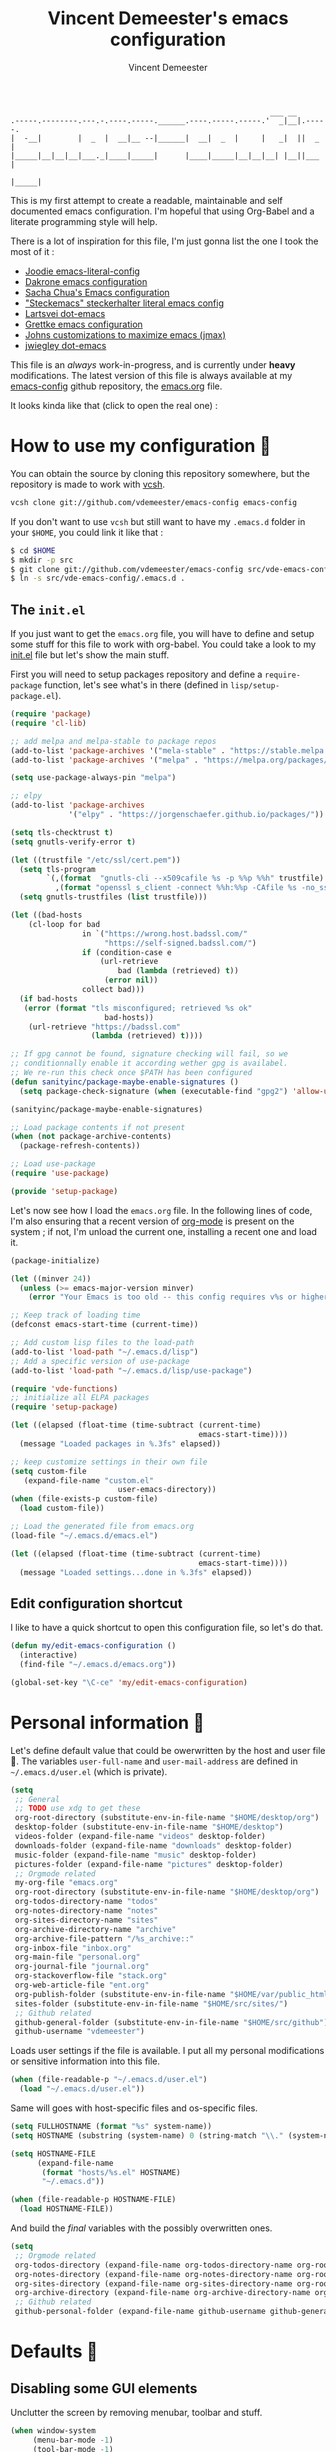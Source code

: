 #+TITLE: Vincent Demeester's emacs configuration
#+AUTHOR: Vincent Demeester
#+EMAIL: vincent [at] demeester [dot] fr

#+BEGIN_SRC
                                                              ___ __
    .-----.--------.---.-.----.-----.______.----.-----.-----.'  _|__|.-----.
    |  -__|        |  _  |  __|__ --|______|  __|  _  |     |   _|  ||  _  |
    |_____|__|__|__|___._|____|_____|      |____|_____|__|__|__| |__||___  |
                                                                     |_____|
#+END_SRC

This is my first attempt to create a readable, maintainable and self
documented emacs configuration. I'm hopeful that using Org-Babel and a
literate programming style will help.

There is a lot of inspiration for this file, I'm just gonna list the
one I took the most of it :

- [[https://github.com/joodie/emacs-literal-config/blob/master/emacs.org][Joodie emacs-literal-config]]
- [[https://github.com/dakrone/dakrone-dotfiles/blob/master/.emacs.d/settings.org][Dakrone emacs configuration]]
- [[http://pages.sachachua.com/.emacs.d/Sacha.html][Sacha Chua's Emacs configuration]]
- [[https://github.com/steckerhalter/steckemacs/blob/master/steckemacs.org]["Steckemacs" steckerhalter literal emacs config]]
- [[https://github.com/larstvei/dot-emacs][Lartsvei dot-emacs]]
- [[https://github.com/grettke/home/blob/master/.emacs.el][Grettke emacs configuration]]
- [[https://github.com/jkitchin/jmax][Johns customizations to maximize emacs (jmax)]]
- [[https://github.com/jwiegley/dot-emacs][jwiegley dot-emacs]]

This file is an /always/ work-in-progress, and is currently under
*heavy* modifications. The latest version of this file is always
available at my [[https://github.com/vdemeester/emacs-config][emacs-config]] github repository, the [[https://github.com/vdemeester/emacs-config/blob/master/.emacs.d/emacs.org][emacs.org]] file.

It looks kinda like that (click to open the real one) :

[[./.emacs.d/images/emacs-config.png][./.emacs.d/images/emacs-config-small.png]]

* How to use my configuration 🚀

  You can obtain the source by cloning this repository somewhere, but the repository
  is made to work with [[https://github.com/RichiH/vcsh][vcsh]].

  #+BEGIN_SRC sh :tangle no
 vcsh clone git://github.com/vdemeester/emacs-config emacs-config
  #+END_SRC

  If you don't want to use =vcsh= but still want to have my =.emacs.d= folder
  in your =$HOME=, you could link it like that :

  #+BEGIN_SRC sh :tangle no
 $ cd $HOME
 $ mkdir -p src
 $ git clone git://github.com/vdemeester/emacs-config src/vde-emacs-config
 $ ln -s src/vde-emacs-config/.emacs.d .
  #+END_SRC

** The =init.el=

   If you just want to get the =emacs.org= file, you will have to define and setup
   some stuff for this file to work with org-babel. You could take a look to my
   [[https://github.com/vdemeester/emacs-config/blob/master/.emacs.d/init.el][init.el]] file but let's show the main stuff.

   First you will need to setup packages repository and define a =require-package=
   function, let's see what's in there (defined in =lisp/setup-package.el=).


   #+BEGIN_SRC emacs-lisp :tangle no
     (require 'package)
     (require 'cl-lib)

     ;; add melpa and melpa-stable to package repos
     (add-to-list 'package-archives '("mela-stable" . "https://stable.melpa.org/packages/"))
     (add-to-list 'package-archives '("melpa" . "https://melpa.org/packages/"))

     (setq use-package-always-pin "melpa")

     ;; elpy
     (add-to-list 'package-archives
                  '("elpy" . "https://jorgenschaefer.github.io/packages/"))

     (setq tls-checktrust t)
     (setq gnutls-verify-error t)

     (let ((trustfile "/etc/ssl/cert.pem"))
       (setq tls-program
             `(,(format  "gnutls-cli --x509cafile %s -p %%p %%h" trustfile)
               ,(format "openssl s_client -connect %%h:%%p -CAfile %s -no_ssl2 -ign_eof" trustfile)))
       (setq gnutls-trustfiles (list trustfile)))

     (let ((bad-hosts
         (cl-loop for bad
                     in `("https://wrong.host.badssl.com/"
                          "https://self-signed.badssl.com/")
                     if (condition-case e
                         (url-retrieve
                             bad (lambda (retrieved) t))
                          (error nil))
                     collect bad)))
       (if bad-hosts
        (error (format "tls misconfigured; retrieved %s ok"
                          bad-hosts))
         (url-retrieve "https://badssl.com"
                       (lambda (retrieved) t))))

     ;; If gpg cannot be found, signature checking will fail, so we
     ;; conditionnally enable it according wether gpg is availabel.
     ;; We re-run this check once $PATH has been configured
     (defun sanityinc/package-maybe-enable-signatures ()
       (setq package-check-signature (when (executable-find "gpg2") 'allow-unsigned)))

     (sanityinc/package-maybe-enable-signatures)

     ;; Load package contents if not present
     (when (not package-archive-contents)
       (package-refresh-contents))

     ;; Load use-package
     (require 'use-package)

     (provide 'setup-package)
   #+END_SRC

   Let's now see how I load the =emacs.org= file. In the following lines of code,
   I'm also ensuring that a recent version of [[http://orgmode.org/][org-mode]] is present on the system ;
   if not, I'm unload the current one, installing a recent one and load it.

   #+BEGIN_SRC emacs-lisp :tangle no
     (package-initialize)

     (let ((minver 24))
       (unless (>= emacs-major-version minver)
         (error "Your Emacs is too old -- this config requires v%s or higher" minver)))

     ;; Keep track of loading time
     (defconst emacs-start-time (current-time))

     ;; Add custom lisp files to the load-path
     (add-to-list 'load-path "~/.emacs.d/lisp")
     ;; Add a specific version of use-package
     (add-to-list 'load-path "~/.emacs.d/lisp/use-package")

     (require 'vde-functions)
     ;; initialize all ELPA packages
     (require 'setup-package)

     (let ((elapsed (float-time (time-subtract (current-time)
                                               emacs-start-time))))
       (message "Loaded packages in %.3fs" elapsed))

     ;; keep customize settings in their own file
     (setq custom-file
        (expand-file-name "custom.el"
                             user-emacs-directory))
     (when (file-exists-p custom-file)
       (load custom-file))

     ;; Load the generated file from emacs.org
     (load-file "~/.emacs.d/emacs.el")

     (let ((elapsed (float-time (time-subtract (current-time)
                                               emacs-start-time))))
       (message "Loaded settings...done in %.3fs" elapsed))
   #+END_SRC

** Edit configuration shortcut

   I like to have a quick shortcut to open this configuration file, so
   let's do that.

   #+BEGIN_SRC emacs-lisp
     (defun my/edit-emacs-configuration ()
       (interactive)
       (find-file "~/.emacs.d/emacs.org"))

     (global-set-key "\C-ce" 'my/edit-emacs-configuration)
   #+END_SRC

* Personal information 👨

  Let's define default value that could be owerwritten by the host
  and user file 🐣. The variables =user-full-name= and
  =user-mail-address= are defined in =~/.emacs.d/user.el= (which is
  private).

  #+BEGIN_SRC emacs-lisp
    (setq
     ;; General
     ;; TODO use xdg to get these
     org-root-directory (substitute-env-in-file-name "$HOME/desktop/org")
     desktop-folder (substitute-env-in-file-name "$HOME/desktop")
     videos-folder (expand-file-name "videos" desktop-folder)
     downloads-folder (expand-file-name "downloads" desktop-folder)
     music-folder (expand-file-name "music" desktop-folder)
     pictures-folder (expand-file-name "pictures" desktop-folder)
     ;; Orgmode related
     my-org-file "emacs.org"
     org-root-directory (substitute-env-in-file-name "$HOME/desktop/org")
     org-todos-directory-name "todos"
     org-notes-directory-name "notes"
     org-sites-directory-name "sites"
     org-archive-directory-name "archive"
     org-archive-file-pattern "/%s_archive::"
     org-inbox-file "inbox.org"
     org-main-file "personal.org"
     org-journal-file "journal.org"
     org-stackoverflow-file "stack.org"
     org-web-article-file "ent.org"
     org-publish-folder (substitute-env-in-file-name "$HOME/var/public_html")
     sites-folder (substitute-env-in-file-name "$HOME/src/sites/")
     ;; Github related
     github-general-folder (substitute-env-in-file-name "$HOME/src/github")
     github-username "vdemeester")
  #+END_SRC

  Loads user settings if the file is available. I put all my personal modifications or sensitive information into this file.

  #+BEGIN_SRC emacs-lisp
 (when (file-readable-p "~/.emacs.d/user.el")
   (load "~/.emacs.d/user.el"))
  #+END_SRC

  Same will goes with host-specific files and os-specific files.

  #+BEGIN_SRC emacs-lisp
 (setq FULLHOSTNAME (format "%s" system-name))
 (setq HOSTNAME (substring (system-name) 0 (string-match "\\." (system-name))))

 (setq HOSTNAME-FILE
       (expand-file-name
        (format "hosts/%s.el" HOSTNAME)
        "~/.emacs.d"))

 (when (file-readable-p HOSTNAME-FILE)
   (load HOSTNAME-FILE))
  #+END_SRC

  And build the /final/ variables with the possibly overwritten ones.


  #+BEGIN_SRC emacs-lisp
    (setq
     ;; Orgmode related
     org-todos-directory (expand-file-name org-todos-directory-name org-root-directory)
     org-notes-directory (expand-file-name org-notes-directory-name org-root-directory)
     org-sites-directory (expand-file-name org-sites-directory-name org-root-directory)
     org-archive-directory (expand-file-name org-archive-directory-name org-root-directory)
     ;; Github related
     github-personal-folder (expand-file-name github-username github-general-folder))
  #+END_SRC

* Defaults 🐣
** Disabling some GUI elements

   Unclutter the screen by removing menubar, toolbar and stuff.

   #+BEGIN_SRC emacs-lisp
     (when window-system
          (menu-bar-mode -1)
          (tool-bar-mode -1)
          (scroll-bar-mode -1)
          (blink-cursor-mode -1))
   #+END_SRC

   Let's also disable the startup-screen too.

   #+BEGIN_SRC emacs-lisp
     (setq inhibit-splash-screen t)
   #+END_SRC

** Lines and columns

   We want to see somewhere the column and line number, and also highlight the
   current line to see it easily.

   #+BEGIN_SRC emacs-lisp
     (line-number-mode 1)
     (column-number-mode 1)
     (global-hl-line-mode 1)
   #+END_SRC

** Syntax highlighting

   Depending on the files opened and the syntax highlighting enabled, ~font-lock-mode~
   can be slow, we try to limit that, to keep Emacs reactive.

   #+BEGIN_SRC emacs-lisp
     (setq font-lock-maximum-decoration 2)
   #+END_SRC

** Fringe decorations

   [[http://www.emacswiki.org/emacs/TheFringe][The fringe]] is the vertical region at the right and left of the
   buffer. Emacs lets you customize it of course.

   Here I set up git diffs and buffer position in the fringe.

   #+BEGIN_SRC emacs-lisp
      (setq-default indicate-buffer-boundaries 'left)
      (setq-default indicate-empty-lines +1)
   #+END_SRC
** Backup files

   Files suffixed with =~= in the current directory are ugly. We are still going to use
   backup files, as it can saves some time in case of trouble, but we'll move them
   somewhere else : ~/tmp/emacs-1001~ (for a user with the uid = 1001).

   Note the we store them in /tmp so in case of a reboot, we loose them.

   #+BEGIN_SRC emacs-lisp
      (defconst emacs-tmp-dir (format "%s/%s%s/" temporary-file-directory "emacs" (user-uid)))
      (setq backup-directory-alist
            `((".*" . ,emacs-tmp-dir))
            auto-save-file-name-transforms
            `((".*" ,emacs-tmp-dir t))
            auto-save-list-file-prefix emacs-tmp-dir)
   #+END_SRC

   Now that all the temporary files are out of the way, we can keep more of them.

   #+BEGIN_SRC emacs-lisp
      (setq delete-old-versions t
            kept-new-versions 6
            kept-old-versions 2
            version-control t)
   #+END_SRC

** Encoding system

   Make sure that we use ~utf-8~ by default.

   #+BEGIN_SRC emacs-lisp
     (set-terminal-coding-system 'utf-8)
     (set-keyboard-coding-system 'utf-8)
     (set-language-environment "UTF-8")
     (prefer-coding-system 'utf-8)
     (setq-default buffer-file-coding-system 'utf-8-auto-unix)
   #+END_SRC

** Lazier prompting

   Answering yes and no to each question from Emacs can be tedious, a
   single y or n will suffice.

   #+BEGIN_SRC emacs-lisp
     (fset 'yes-or-no-p 'y-or-n-p)
   #+END_SRC

   Let Emacs display the unfinished keystroke quickly (by default it's
   1 second).

   #+BEGIN_SRC emacs-lisp
     (setq echo-keystrokes 0.1)
   #+END_SRC

** Remap M-x

   Alt-x is one of the most frequently typed Emacs key combos, and it
   involves scrunching your left hand up. Anything you're going to do
   thousands of times should be streamlined, so you want to be able to
   start a M-x sequence with the Ctrl key.

   #+BEGIN_SRC emacs-lisp
     (global-set-key "\C-c\C-m" 'execute-extended-command)
   #+END_SRC


** Expand some words and auto-correct

   =abbrev-mode= or abbreviation mode is a built-in mode that
   auto-corrects the word you mistype on pressing space.

   #+BEGIN_SRC emacs-lisp
     (setq save-abbrevs 'silently)
     (setq-default abbrev-mode t)
   #+END_SRC

** Window management

   [[https://www.emacswiki.org/emacs/WinnerMode][Winner mode]] is an Emacs built-in package that lets you undo and
   redo window configurations. Incredibly useful since I keep
   splitting and merging windows all the time. Let's enable it.

   #+BEGIN_SRC emacs-lisp
     (when (fboundp 'winner-mode)
       (winner-mode 1))
   #+END_SRC

** =ediff=

   The =diff-mode= of Emacs is pretty cool, but let's show important
   whitespace when in this mode.

   #+BEGIN_SRC emacs-lisp
     (add-hook 'diff-mode-hook (lambda ()
                                 (setq-local whitespace-style
                                             '(face
                                               tabs
                                               tab-mark
                                               spaces
                                               space-mark
                                               trailing
                                               indentation::space
                                               indentation::tab
                                               newline
                                               newline-mark))
                                 (whitespace-mode 1)))
   #+END_SRC

   Setup ediff so that it does not open a new frame (it is a pain in a
   tiling window manager).

   #+BEGIN_SRC emacs-lisp
     (setq ediff-window-setup-function 'ediff-setup-windows-plain)
     (setq ediff-split-window-function 'split-window-horizontally)
     (add-hook 'ediff-after-quit-hook-internal 'winner-undo)
   #+END_SRC

** =tramp=

   [[https://www.emacswiki.org/emacs/TrampMode][Tramp]] lets you edit files remotely from your local Emacs which is
   useful because it lets you have all the default configuration. Let's
   make sure the default protocol is =ssh=.

   #+BEGIN_SRC emacs-lisp
     (setq tramp-default-method "ssh"
           tramp-backup-directory-alist backup-directory-alist)
   #+END_SRC
** =dired=

   Dired is really a cool mode, let's enhance it.

   First load =dired-x= and set a list of default guess when issuing
   =!= (=dired-do-shell-command=) or =&= (=dired-do-async-shell-command=).


   #+BEGIN_SRC emacs-lisp
     (use-package dired-x)
     (setq dired-guess-shell-alist-user
              '(("\\.pdf\\'" "evince" "okular")
                ("\\.\\(?:djvu\\|eps\\)\\'" "evince")
                ("\\.\\(?:jpg\\|jpeg\\|png\\|gif\\|xpm\\)\\'" "geeqie")
                ("\\.\\(?:xcf\\)\\'" "gimp")
                ("\\.csv\\'" "libreoffice")
                ("\\.tex\\'" "pdflatex" "latex")
                ("\\.\\(?:mp4\\|mkv\\|avi\\|flv\\|ogv\\)\\(?:\\.part\\)?\\'"
                 "mpv")
                ("\\.\\(?:mp3\\|flac\\)\\'" "mpv")
                ("\\.html?\\'" "firefox")
                ("\\.cue?\\'" "audacious")))
     (put 'dired-find-alternate-file 'disabled nil)
   #+END_SRC

   Install dired+.

   #+BEGIN_SRC emacs-lisp
     (setq diredp-hide-details-initially-flag nil) ;
     (use-package dired+
                  :ensure t
                  :init)
   #+END_SRC

   Then, use nohup to not attach a process to emacs.

   #+BEGIN_SRC emacs-lisp
     (use-package dired-aux)

     (defvar dired-filelist-cmd
       '(("vlc" "-L")))

     (defun dired-start-process (cmd &optional file-list)
       (interactive
        (let ((files (dired-get-marked-files
                      t current-prefix-arg)))
          (list
           (dired-read-shell-command "& on %s: "
                                     current-prefix-arg files)
           files)))
       (let (list-switch)
         (start-process
          cmd nil shell-file-name
          shell-command-switch
          (format
           "nohup 1>/dev/null 2>/dev/null %s \"%s\""
           (if (and (> (length file-list) 1)
                    (setq list-switch
                          (cadr (assoc cmd dired-filelist-cmd))))
               (format "%s %s" cmd list-switch)
             cmd)
           (mapconcat #'expand-file-name file-list "\" \"")))))

     (define-key dired-mode-map "c" 'dired-start-process)
   #+END_SRC

   Let's also add a command to display the size of marked files.

   #+BEGIN_SRC emacs-lisp
     (defun dired-get-size ()
       (interactive)
       (let ((files (dired-get-marked-files)))
         (with-temp-buffer
           (apply 'call-process "du" nil t nil "-schL" files) ;; -L to dereference (git-annex folder)
           (message
            "Size of all marked files: %s"
            (progn
              (re-search-backward "\\(^[ 0-9.,]+[A-Za-z]+\\).*total$")
              (match-string 1))))))
     (define-key dired-mode-map (kbd "z") 'dired-get-size)
   #+END_SRC

   Add a binding for =find-name-dired=. It will transform a =find=
   /search/ into a dired buffer, which is.. well.. pretty cool =:D=.

   #+BEGIN_SRC emacs-lisp
     (define-key dired-mode-map "F" 'find-name-dired)
   #+END_SRC

   Also add a binding to switch to =wdired= which is the awsomeness
   of awesome, because it let's you edit the dired buffer as a text
   file (changing name, etc.) and will apply it when leaving (=C-c
   C-c=)

   #+BEGIN_SRC emacs-lisp
     (define-key dired-mode-map "e" 'wdired-change-to-wdired-mode)
   #+END_SRC

   Customize a bit the dired buffer

   #+BEGIN_SRC emacs-lisp
     (setq dired-listing-switches "-laGh1v --group-directories-first")
   #+END_SRC

   Let's also use =peep-dired= wich allows to quickly preview files
   from a dired buffer (images, …)

   #+BEGIN_SRC emacs-lisp
     (use-package peep-dired
       :ensure t
       :defer t ; don't access `dired-mode-map' until `peep-dired' is loaded
       :bind (:map dired-mode-map
                   ("P" . peep-dired)))
   #+END_SRC

   Another really cool package is dired-narrow, that allows to
   dynamically filter a dired folder.


   #+BEGIN_SRC emacs-lisp
     (use-package dired-narrow
       :ensure t
       :defer t
       :bind (:map dired-mode-map
                   ("/" . dired-narrow)))
   #+END_SRC

** Diminish minor modes from the mode line

   Now that we have made sure we have installed use-package, we will make
   sure another nice package to change the [[https://www.gnu.org/software/emacs/manual/html_node/elisp/Mode-Line-Variables.html][mode-line minor mode list]]. For
   this, we can use use-package itself and also go ahead and diminish
   some built-in minor modes.

   #+BEGIN_SRC emacs-lisp
     (use-package diminish
       :ensure t
       :demand t
       :diminish (visual-line-mode . "ω")
       :diminish hs-minor-mode
       :diminish abbrev-mode
       :diminish auto-fill-function
       :diminish subword-mode)
   #+END_SRC


   However, some built-in minor modes are notorious and don't seem to
   work with the above method. Let's diminish them using functions one
   by one.

*** Diminish =org-indent= mode

    I like to enable the [[http://orgmode.org/manual/Clean-view.html][org-indent mode]] for a clean view in Org mode
    and this doesn't seem to get diminish the usual way. We define a
    function and a add a hook to achieve this.

    #+BEGIN_SRC emacs-lisp
      (defun sk/diminish-org-indent ()
        (interactive)
        (diminish 'org-indent-mode ""))
      (add-hook 'org-indent-mode-hook 'sk/diminish-org-indent)
    #+END_SRC

*** Diminish =auto-revert= mode

    [[https://www.gnu.org/software/emacs/manual/html_node/emacs/Reverting.html][auto-revert mode]] is useful when Emacs auto-saves your file and you
    want to load the backup.

    #+BEGIN_SRC emacs-lisp
      (defun sk/diminish-auto-revert ()
        (interactive)
        (diminish 'auto-revert-mode ""))
      (add-hook 'auto-revert-mode-hook 'sk/diminish-auto-revert)
    #+END_SRC

*** Diminish =eldoc= mode

    Eldoc mode is a mode to display documentation for languages in
    Emacs.

    #+BEGIN_SRC emacs-lisp
      (defun sk/diminish-eldoc ()
        (interactive)
        (diminish 'eldoc-mode ""))
      (add-hook 'eldoc-mode-hook 'sk/diminish-eldoc)
    #+END_SRC

*** Diminish =subword= mode

    =subword-mode= is described [[*Move%20correctly%20over%20camelCased%20words][here]].

    #+BEGIN_SRC emacs-lisp
      (defun sk/diminish-subword ()
        (interactive)
        (diminish 'subword-mode ""))
      (add-hook 'subword-mode-hook 'sk/diminish-subword)
    #+END_SRC
** Move correctly over camelCase words

   One thing I really like in IntelliJ IDEA is the possibility to
   select part of camelcase word. Emacs has the same feature but
   cooler (easier to switch back and forth), and it's called
   =subword= mode.

   Let's enable it by default, and have a toggle-map entry (later
   defined) to /toggle/ it.

   #+BEGIN_SRC emacs-lisp
     (subword-mode t)
   #+END_SRC

** Narrow to region

   This is such a an amazing feature but is disabled by default. Let's re-enable it. For further reference on narrow region, [[https://www.gnu.org/software/emacs/manual/html_node/emacs/Narrowing.html][refer to the Emacs manual]].

   #+BEGIN_SRC emacs-lisp
     (put 'narrow-to-region 'disabled nil)
   #+END_SRC

** Recent files

   An Emacs "mode" is a collection of behavior. It has both major and
   minor modes. One such useful mode is the =recentf-mode=, which
   stands for recent files mode. Let's give configure some options and
   enable it.

   #+BEGIN_SRC emacs-lisp
     (setq recentf-max-saved-items 1000
           recentf-exclude '("/tmp/" "/ssh:")
           ;; disable recentf-cleanup on Emacs start, because it can cause
           ;; problems with remote files
           recentf-auto-cleanup 'never)
     (recentf-mode)
   #+END_SRC

*** Fonts

    I tend to install Ubuntu font family on all my computers, I like
    it :). But I don't want emacs to fail loading because they aren't
    there yet, so let's define =Ubuntu Mono= as fonts, only if they
    are available.

    #+BEGIN_SRC emacs-lisp
      (set-default-font "Ubuntu Mono-12")
      (set-frame-font "Ubuntu Mono-12")
      (set-face-attribute 'default nil :family "Ubuntu Mono" :height 110)
    #+END_SRC

    This will set Symbola as fallback-font for Emojis when it is
    available for the created frame. Because emojis and unicode are
    cool : 🙆 😆 😁 ♨ ⛅ 🚲.

    #+BEGIN_SRC emacs-lisp
    ;;  (set-fontset-font t 'unicode "Symbola" nil 'prepend)
    #+END_SRC

** Buffers

   Setup uniquify so that non-unique buffer names get the parent path included to make them unique.

   #+BEGIN_SRC emacs-lisp
     (use-package uniquify)
     (setq uniquify-buffer-name-style 'forward)
   #+END_SRC

   Most of the time, when I want to kill the current buffer so let's
   remap the =C-x k= the a function that do that (and no ask) ; it
   will save few keystroke per days =\o/=.


   #+BEGIN_SRC emacs-lisp
     (defun kill-default-buffer ()
       "Kill the currently active buffer"
       (interactive)
       (let (kill-buffer-query-functions) (kill-buffer)))

     (global-set-key (kbd "C-x k") 'kill-default-buffer)
   #+END_SRC

   Also, let's use =ibuffer= for listing the buffer (which is bind to
   =C-x C-b=).

   #+BEGIN_SRC emacs-lisp
     (defalias 'list-buffers 'ibuffer) ; make ibuffer default
   #+END_SRC

** Zoom(ing)

   Being able to zoom in and out can be cool, especially when
   presenting something with emacs ; so that everybody can see
   what's written.

   #+BEGIN_SRC emacs-lisp
     (global-set-key (kbd "C-+") 'text-scale-increase)
     (global-set-key (kbd "C--") 'text-scale-decrease)
   #+END_SRC

** Flyspell

   #+BEGIN_QUOTE
   Flyspell enables on-the-fly spell checking in Emacs by the means of
   a minor mode. It is called Flyspell. This facility is hardly
   intrusive. It requires no help. Flyspell highlights incorrect words
   as soon as they are completed or as soon as the TextCursor hits a
   new word.
   #+END_QUOTE


   #+BEGIN_SRC emacs-lisp
     (use-package flyspell
       :ensure t
       :init
       (progn
         (use-package flyspell-lazy
           :ensure t)
         (add-hook 'text-mode-hook 'flyspell-mode)
         (add-hook 'prog-mode-hook 'flyspell-prog-mode))
       :config
       (progn
         (setq ispell-program-name "aspell")
         (setq ispell-local-dictionary "en_US")
         (setq ispell-local-dictionary-alist
               '(("en_US" "[[:alpha:]]" "[^[:alpha:]]" "[']" nil nil nil utf-8)
                 ("fr_FR" "[[:alpha:]]" "[^[:alpha:]]" "[']" nil nil nil utf-8)))))
   #+END_SRC
** Server mode

   Start a server in not already running. I usually start emacs as a
   daemon when at the start of the computer, but you never know =;-)=.

   I have an error about /unsafe directory/ for =/tmp/emacs100=, that's
   why the advice is there, to ignore the error (from [[http://stackoverflow.com/a/17069276/89249][stackoverflow]]).

   #+BEGIN_SRC emacs-lisp
     (defadvice server-ensure-safe-dir (around
                                        my-around-server-ensure-safe-dir
                                        activate)
       "Ignores any errors raised from server-ensure-safe-dir"
       (ignore-errors ad-do-it))
     (unless (string= (user-login-name) "root")
       (require 'server)
       (when (or (not server-process)
                 (not (eq (process-status server-process)
                          'listen)))
         (unless (server-running-p server-name)
        (server-start))))
   #+END_SRC
** mac osx specific

   By default, it is super annoying, so customizing a tiny bit.

   #+BEGIN_SRC emacs-lisp
     (when (eq system-type 'darwin)
       (setq ns-right-alternate-modifier nil)
       (setq mac-right-option-modifier 'none))
   #+END_SRC
* Key hints
** Which-key

   Emacs has 100s of bindings and it is impossible to remember them
   all. Sometimes I can remember the start of a key chord but not the
   entire one. [[https://github.com/justbur/emacs-which-key][Which-key]] is a package that gives you key hints on delay
   or if prompted. I really like it and use it extensively to setup the
   modal state.

   #+BEGIN_SRC emacs-lisp
     (use-package which-key
       :ensure t
       :defer t
       :diminish which-key-mode
       :init
       (setq which-key-sort-order 'which-key-key-order-alpha)
       :bind* (("M-m ?" . which-key-show-top-level))
       :config
       (which-key-mode)
       (which-key-add-key-based-replacements
         "M-m ?" "top level bindings"))
   #+END_SRC

** Discover my major

   [[https://github.com/steckerhalter/discover-my-major][This package]] helps to discover the major mode bindings. I use it
   very occasionally and hence not binding it to any modal binding.

   #+BEGIN_SRC emacs-lisp
     (use-package discover-my-major
       :ensure t
       :bind (("C-h C-m" . discover-my-major)
              ("C-h M-m" . discover-my-mode)))
   #+END_SRC
* Navigation 🚢

  This section contains all the package and custom for navigating
  within the buffer, within a project, Emacs, etc.

** Ivy, counsel and swiper
   An alternative to Helm (that I used before) is [[https://github.com/abo-abo/swiper][ivy, counsel and
   swiper]].

   - Ivy, a generic completion mechanism for Emacs.
   - Counsel, a collection of Ivy-enhanced versions of common Emacs commands.
   - Swiper, an Ivy-enhanced alternative to isearch.

** Hydra

   [[https://github.com/abo-abo/hydra][Hydra]] is not strictly a modal package but it is one that lets you
   define sticky bindings and I would call it semi-modal. I love it and
   need it.

   #+BEGIN_SRC emacs-lisp
     (use-package hydra
       :ensure t)
   #+END_SRC

*** ivy

    #+BEGIN_QUOTE
    Ivy is a generic completion mechanism for Emacs. While it operates
    similarly to other completion schemes such as icomplete-mode, Ivy
    aims to be more efficient, smaller, simpler, and smoother to use
    yet highly customizable.
    #+END_QUOTE

    #+BEGIN_SRC emacs-lisp
      (use-package ivy
        :ensure t
        :diminish ivy-mode
        :bind (("C-c C-r" . ivy-resume))
        :config
        (use-package ivy-hydra
          :ensure t)
        (ido-mode -1)
        ;; Enable ivy
        (ivy-mode 1)
        ;; Show recently killed buffers when calling `ivy-switch-buffer'
        (setq ivy-use-virtual-buffers t)
        (defun modi/ivy-kill-buffer ()
          (interactive)
          (ivy-set-action 'kill-buffer)
          (ivy-done))
        (bind-keys
         :map ivy-switch-buffer-map
         ("C-k" . modi/ivy-kill-buffer))
        (bind-keys
         :map ivy-minibuffer-map
         ;; Exchange the default bindings for C-j and C-m
         ("C-m" . ivy-alt-done) ; RET, default C-j
         ("C-j" . ivy-done) ; default C-m
         ("C-S-m" . ivy-immediate-done)
         ("C-t" . ivy-toggle-fuzzy)
         ("C-o" . hydra-ivy/body))
        ;; version of ivy-yank-word to yank from start of word
        (defun bjm/ivy-yank-whole-word ()
          "Pull next word from buffer into search string."
          (interactive)
          (let (amend)
        (with-ivy-window
              ;;move to last word boundary
              (re-search-backward "\\b")
              (let ((pt (point))
                (le (line-end-position)))
                (forward-word 1)
                (if (> (point) le)
                (goto-char pt)
                  (setq amend (buffer-substring-no-properties pt (point))))))
        (when amend
              (insert (replace-regexp-in-string " +" " " amend)))))

        ;; bind it to M-j
        (define-key ivy-minibuffer-map (kbd "M-j") 'bjm/ivy-yank-whole-word)
        )
    #+END_SRC

*** counsel

    #+BEGIN_QUOTE
    ivy-mode ensures that any Emacs command using completing-read-function uses ivy for completion.

    Counsel takes this further, providing versions of common Emacs
    commands that are customised to make the best use of ivy. For example,
    counsel-find-file has some additional keybindings. Pressing DEL will
    move you to the parent directory.
    #+END_QUOTE

    #+BEGIN_SRC emacs-lisp
      (use-package counsel
        :ensure t
        :bind* (("M-m f f" . counsel-find-file)
                ("M-m f r" . counsel-recentf)
                ("M-m f g" . counsel-git)

                ("M-m i" . counsel-imenu)

                ("C-x C-f" . counsel-find-file)
                ("C-h f" . counsel-describe-function)
                ("C-h v" . counsel-describe-variable)
                ("C-h i" . counsel-info-lookup-symbol)
                ("C-c C-u" . counsel-unicode-char)
                ("C-c s g" . counsel-git-grep)
                ("C-c s s" . counsel-pt)
                ("M-y" . counsel-yank-pop)
                ("M-x" . counsel-M-x))
        :config
        (progn
          (ivy-set-actions
           'counsel-find-file
           '(("d" (lambda (x) (delete-file (expand-file-name x)))
              "delete"
              )))
          (ivy-set-actions
           'ivy-switch-buffer
           '(("k" (lamba (x)
                         (kill-buffer x)
                         (ivy--reset-state ivy-last))
              "kill")
         ("j"
              ivy--switch-buffer-other-window-action
              "other window")))
          )
        )
    #+END_SRC
** Undo tree

   The default Emacs [[https://www.gnu.org/software/emacs/manual/html_node/emacs/Undo.html][undo]] command is weird. Better undo and redo
   states are given by [[https://www.emacswiki.org/emacs/UndoTree][undo-tree]] mode and, as an added bonus, also
   gives a visualization tree. This is the only thing I used and
   really like with evil is =undo-tree= so let's keep and use it.

   #+BEGIN_SRC emacs-lisp
     (use-package undo-tree
       :ensure t
       :diminish undo-tree-mode
       :bind (("C-*" . undo-tree-undo))
       :init
       (progn
         (defalias 'redo 'undo-tree-redo)
         (defalias 'undo 'undo-tree-undo)
         (global-undo-tree-mode)
         )
       :config
       (progn
         (setq undo-tree-auto-save-history t)
         (let ((undo-dir (expand-file-name "undo" user-emacs-directory)))
           (setq undo-tree-history-directory-alist (list (cons "." undo-dir))))))
   #+END_SRC
** Avy

   [[https://github.com/abo-abo/avy][Avy]] is a package that lets you jump anywhere on screen based on
   character, characters, lines or words.

   #+BEGIN_SRC emacs-lisp
     (use-package avy
       :ensure t
       :init
       (setq avy-keys-alist
             `((avy-goto-char-timer . (?j ?k ?l ?f ?s ?d ?e ?r ?u ?i))
               (avy-goto-line . (?j ?k ?l ?f ?s ?d ?e ?r ?u ?i))))
       :bind* (("M-m a f" . avy-goto-char-timer)
               ("M-m a g" . avy-goto-line)
               ("M-g g" . avy-goto-line)))
   #+END_SRC

** Window management
*** Ace window

    #+BEGIN_SRC emacs-lisp
      (use-package ace-window
        :ensure t
        :bind* (("M-m w o" . ace-window)))
    #+END_SRC


*** Popwin

    #+BEGIN_QUOTE
    popwin is a popup window manager for Emacs which makes you free
    from the hell of annoying buffers such like *Help*, *Completions*,
    *compilation*, and etc.
    #+END_QUOTE

    That says it all, it's kind of a must.

    #+BEGIN_SRC emacs-lisp
      (use-package popwin
        :ensure t
        :config
        (progn
          (add-to-list 'popwin:special-display-config `("*Swoop*" :height 0.5 :position bottom))
          (add-to-list 'popwin:special-display-config `("*Warnings*" :height 0.5 :noselect t))
          (add-to-list 'popwin:special-display-config `("*Process List*" :height 0.5))
          (add-to-list 'popwin:special-display-config `("*Messages*" :height 0.5 :noselect t))
          (add-to-list 'popwin:special-display-config `("*Backtrace*" :height 0.5))
          (add-to-list 'popwin:special-display-config `("*Compile-Log*" :height 0.3 :noselect t))
          (add-to-list 'popwin:special-display-config `("*Remember*" :height 0.5))
          (add-to-list 'popwin:special-display-config `("*All*" :height 0.5))
          (add-to-list 'popwin:special-display-config `("*Go Test*" :height 0.3))
          (add-to-list 'popwin:special-display-config `("*Async Shell Command*" :height 0.3))
          (add-to-list 'popwin:special-display-config `(flycheck-error-list-mode :height 0.5 :regexp t :position bottom))
          (popwin-mode 1)
          (global-set-key (kbd "C-z") popwin:keymap)))
    #+END_SRC

*** Fullframe

    [[https://github.com/tomterl/fullframe][Fullframe]] advises commands to execute fullscreen, restoring the window
    setup when exiting.

    #+BEGIN_SRC emacs-lisp
      (use-package fullframe
        :ensure t
        :config
        (fullframe magit-status magit-mode-quit-window)
        (fullframe ibuffer ibuffer-quit)
        (fullframe list-packages quit-window))
    #+END_SRC

** Perspectives

   Let's use perspective to be able to set quick workspace
   (pre-defined, or on-the-fly).

   #+BEGIN_SRC emacs-lisp
     (use-package perspective
       :ensure t
       :bind* (("M-m SPC c" . persp-switch)
         ("M-m SPC n" . persp-next)
         ("M-m SPC p" . persp-prev)
         ("M-m SPC r" . persp-rename)
         ("M-m SPC k" . pers-kill)
         ("M-m SPC o o" . custom-persp/org)
         ("M-m SPC o d d" . custom-persp/org-docker)
         ("M-m SPC o d p" . custom-persp/org-docker-pipeline)
         ("M-m SPC o m" . custom-persp/org-moby)
         ("M-m SPC s d d" . custom-persp/magit-docker)
         ("M-m SPC s d p" . custom-persp/magit-docker-pipeline)
         ("M-m SPC s d i i" . custom-persp/magit-docker-infrakit)
         ("M-m SPC s d i d" . custom-persp/magit-docker-infrakit-do)
         ("M-m SPC s d i g" . custom-persp/magit-docker-infrakit-gcp)
         ("M-m SPC s l" . custom-persp/magit-linuxkit)
         ("M-m SPC d d" . custom-persp/docker)
         ("M-m SPC d p" . custom-persp/docker-pipeline)
         ("M-m SPC d i i" . custom-persp/docker-infrakit)
         ("M-m SPC d i d" . custom-persp/docker-infrakit-do)
         ("M-m SPC d i g" . custom-persp/docker-infrakit-gcp)
         ("M-m SPC l" . custom-persp/linuxkit))
       :config
       (persp-mode t)
       (defmacro custom-persp (name &rest body)
         `(let ((initialize (not (gethash ,name perspectives-hash)))
                (current-perspective persp-curr))
         (persp-switch ,name)
         (when initialize ,@body)
         (setq persp-last current-perspective)))
       (defun custom-persp/org ()
         (interactive)
         (custom-persp "org"
                       (find-file (expand-file-name "todos/personal.org" org-root-directory))))
       (defun custom-persp/org-docker ()
         (interactive)
         (custom-persp "org-docker"
                       (find-file (expand-file-name "todos/docker.org" org-root-directory))))
       (defun custom-persp/org-docker-pipeline ()
         (interactive)
         (custom-persp "org-pipeline"
                       (find-file (expand-file-name "todos/docker-pipeline.org" org-root-directory))))
       (defun custom-persp/org-moby ()
         (interactive)
         (custom-persp "org-moby"
                       (find-file (expand-file-name "todos/moby.org" org-root-directory))))
       (defun custom-persp/docker ()
         (interactive)
         (custom-persp "docker"
                       (find-file (substitute-env-in-file-name "$HOME/go/src/github.com/docker/docker"))))
       (defun custom-persp/docker-pipeline ()
         (interactive)
         (custom-persp "pipeline"
                       (find-file (substitute-env-in-file-name "$HOME/go/src/github.com/docker/pipeline"))))
       (defun custom-persp/docker-infrakit ()
         (interactive)
         (custom-persp "infrakit"
                       (find-file (substitute-env-in-file-name "$HOME/go/src/github.com/docker/infrakit"))))
       (defun custom-persp/linuxkit ()
         (interactive)
         (custom-persp "linuxkit"
                       (find-file (substitute-env-in-file-name "$HOME/go/src/github.com/linuxkit/linuxkit"))))
       (defun custom-persp/magit-docker ()
         (interactive)
         (custom-persp "magit-docker"
      	     (magit-status (substitute-env-in-file-name "$HOME/go/src/github.com/docker/docker"))))
       (defun custom-persp/magit-docker-pipeline ()
         (interactive)
         (custom-persp "magit-pipeline"
                       (magit-status (substitute-env-in-file-name "$HOME/go/src/github.com/docker/pipeline"))))
       (defun custom-persp/magit-docker-infrakit ()
         (interactive)
         (custom-persp "magit-infrakit"
                       (magit-status (substitute-env-in-file-name "$HOME/go/src/github.com/docker/infrakit"))))
       (defun custom-persp/magit-linuxkit ()
         (interactive)
         (custom-persp "magit-linuxkit"
                       (magit-status (substitute-env-in-file-name "$HOME/go/src/github.com/linuxkit/linuxkit"))))
       )
   #+END_SRC
   

* Visual 😎
** Color theme(s)

   First let's install the theme(s) and load the new theme.

   #+BEGIN_SRC emacs-lisp
     ;; (use-package apropospriate-theme
     ;;   :ensure t
     ;;   :config
     ;;   (load-theme 'apropospriate-dark t))
     (use-package atom-one-dark-theme
       :ensure t
       :config
       (load-theme 'atom-one-dark t))
   #+END_SRC

** Mode Line

   [[https://github.com/TheBB/spaceline][Spaceline]] is similar to the [[http://spacemacs.org][Spacemacs]] mode-line. I like it. It's pretty cool.

   #+BEGIN_SRC emacs-lisp
     (use-package spaceline-config
       :ensure spaceline
       :config
       (setq powerline-default-separator 'slant
             spaceline-workspace-numbers-unicode t
             spaceline-window-numbers-unicode t)
       (spaceline-spacemacs-theme)
       (spaceline-info-mode))

     (defun cycle-powerline-separators (&optional reverse)
       "Set Powerline separators in turn.  If REVERSE is not nil, go backwards."
       (interactive)
       (let* ((fn (if reverse 'reverse 'identity))
              (separators (funcall fn '("arrow" "arrow-fade" "slant"
                                        "chamfer" "wave" "brace" "roundstub" "zigzag"
                                        "butt" "rounded" "contour" "curve")))
              (found nil))
         (while (not found)
   	(progn (setq separators (append (cdr separators) (list (car separators))))
                  (when (string= (car separators) powerline-default-separator)
   		 (progn (setq powerline-default-separator (cadr separators))
   			(setq found t)
   			(redraw-display)))))))
   #+END_SRC

** highlight-symbol

   #+BEGIN_QUOTE
   Automatic and manual symbol highlighting for Emacs
   #+END_QUOTE

   Highlights the word/symbol at point and any other occurrences in
   view. Also allows to jump to the next or previous occurrence.

   #+BEGIN_SRC emacs-lisp
     (use-package highlight-symbol
       :ensure t
       :init
       (progn
         (setq highlight-symbol-on-navigation-p t)
         (add-hook 'prog-mode-hook 'highlight-symbol-mode))
       :bind (("C-<f3>" . highlight-symbol-at-point)
              ("<f3>" . highlight-symbol-next)
              ("S-<f3>" . highlight-symbol-prev)
              ("M-<f3>" . highlight-symbol-query-replace)))
   #+END_SRC

** Volatile highlights

   I particularly like this [[https://github.com/k-talo/volatile-highlights.el][package]]. It gives visual feedback on some
   of the common operations like undo, copying and pasting and also
   inherits the color scheme very well.

   #+BEGIN_SRC emacs-lisp
     (use-package volatile-highlights
       :ensure t
       :demand t
       :diminish volatile-highlights-mode
       :config
       (volatile-highlights-mode t))
   #+END_SRC

** Highlight indentation

   Languages like Python and rarely even huge functions in C/C++ are
   indented and it's hard to judge it's scope. That's when [[https://github.com/antonj/Highlight-Indentation-for-Emacs][this
   package]] becomes particularly useful. I never leave this on. I
   always turn it on and the off pretty soon.

   #+BEGIN_SRC emacs-lisp
     (use-package highlight-indentation
       :ensure t
       :commands (highlight-indentation-mode))
   #+END_SRC

** Fill column indicator

   [[https://www.emacswiki.org/emacs/FillColumnIndicator][This]] package is similar to [[*Column enforce mode][Column enforce mode]] but adds a line as a
   margin instead of being subtle. I make sure my code has a soft
   limit of 80 characters per line and a hard limit of 100 characters
   per line. Therefore I enable this for 80 characters and column
   enforce mode for 100.

   #+BEGIN_SRC emacs-lisp
     (use-package fill-column-indicator
       :ensure t
       :commands (fci-mode)
       :init
       (setq fci-rule-width 3
             fci-rule-column 79))
   #+END_SRC

** Raindow identifiers

   I read an intersting article about [[https://medium.com/p/3a6db2743a1e/][how to make syntax highlighting more useful]]
   and I really like the concept. And guess what, there's a mode for that.

   #+BEGIN_SRC emacs-lisp
     (use-package rainbow-identifiers
       :ensure t
       :init (add-hook 'prog-mode-hook
                       'rainbow-identifiers-mode))
   #+END_SRC
** Add command-log-mode

   #+BEGIN_SRC emacs-lisp
     (use-package command-log-mode
       :ensure t)
   #+END_SRC


** TODO Hydras
* Editing 🖦

  For writing text, I prefer Emacs to do line wrapping for me. Also, superfluous
  white-space should be shown. There is two choices here :
  =auto-fill-mode= and =visual-line-mode= ; the difference is the one is
  actually inserting linke breaks, when the other is just a visual
  thing. Most of the time I want =auto-fill-mode= in my text files (or
  =org-mode= files), so let's add this as default and handle special
  cases.

  #+BEGIN_SRC emacs-lisp
    (add-hook 'text-mode-hook
              (lambda()
                (turn-on-auto-fill)
                (setq show-trailing-whitespace 't))
              )
  #+END_SRC

** TODO Selection

   One feature of IntelliJ that really rocks is the =C-w= shortcuts
   that select "intelligently". =exand-region= is doing this for
   emacs, see [[http://emacsrocks.com/e09.html][Emacs Rocks Episode 09]]. Let's bind this to =C-== in
   Emacs.

   Some functions/regions have complimenting expansions - you can expand inside the
   brackets or around the brackets. The small case letters after pressing the
   prefix =i= will select the inner blocks most of the time while the upper case
   letters after pressing prefix =i= will select the complete blocks. To do this,
   we need to define a few functions.

*** TODO expand region
** Comment/Uncomment region

   Something I'm really use to, with IntelliJ or Eclipse, is being
   able to quickly comment a line or a region with simple
   keystroke. If nothing is selected, it comments the current line,
   if there is a selection, it comments the line selected (even if
   the selection doesn't start at the beginning of line. Let's bind
   it to =C-M-/= (=Ctrl+Alt+/=).

   [[https://github.com/remyferre/comment-dwim-2][comment-dwim-2]] improves on the existing =comment-dwim= command
   for easy commenting. Pretty useful.

   #+BEGIN_SRC emacs-lisp
     (use-package comment-dwim-2
       :ensure t
       :bind* (("C-M-/" . comment-dwim-2)))
   #+END_SRC

   There is a cool function in emacs wich is =commend-dwim= (bounded
   to =M-;=). This adds a comment at the right place (at the end of
   the line, up the method, etc..

** TODO Killing

   Let's define few advice with =kill-ring-save= and =kill-region=.

   #+BEGIN_SRC emacs-lisp
     (defadvice kill-region (before slick-cut activate compile)
       "When called interactively with no active region, kill a single line instead."
       (interactive
        (if mark-active (list (region-beginning) (region-end))
          (list (line-beginning-position)
                (line-beginning-position 2)))))
   #+END_SRC

*** TODO easy-kill
** TODO Snippets

   [[https://github.com/capitaomorte/yasnippet][Yasnippets]] gives you the snippets functionality. It also comes bundled
   with a lot of pre-configured snippets and is extensible via Emacs
   Lisp. This following code also includes [[https://github.com/abo-abo/auto-yasnippet][auto-yasnippet]] to create
   temporary snippets and save them later if need be. It acts as a good
   compliment to the Yasnippets package. Also, this is the only package
   where many of the bindings have no equivalent in modal mode because it
   makes no sense. Just press the "trigger" (by visiting the snippet file
   using =C-<escape>=) and "TAB" to expand and jump. If you don't use
   snippets all that much, then seeing the list of all snippets by
   pressing "S" in modal mode should be good enough. Furthermore, I have
   set =C-o= to list all snippets in Emacs state but this maybe changed by
   mode specific keybindings.

   #+BEGIN_SRC emacs-lisp
     (use-package yasnippet
       :ensure t
       :diminish (yas-minor-mode . "γ")
       :config
       (setq yas-verbosity 1
             yas/triggers-in-field t ; enable nested triggering of snippets
             yas-snippet-dir (expand-file-name "snippets" user-emacs-directory))
       (define-key yas-minor-mode-map (kbd "<tab>") nil)
       (define-key yas-minor-mode-map (kbd "TAB") nil)
       (define-key yas-minor-mode-map (kbd "<C-tab>") 'yas-expand)
       (add-hook 'snippet-mode-hook '(lambda () (setq-local require-final-newline nil)))
       (yas-global-mode))
   #+END_SRC

   Also, I don't want to trigger snippets when I'm in shell. So, let's turn it off.

   #+BEGIN_SRC emacs-lisp
     (defun sk/force-yasnippet-off ()
       (yas-minor-mode -1)
       (setq yas-dont-activate t))
     (add-hook 'term-mode-hook 'sk/force-yasnippet-off)
     (add-hook 'shell-mode-hook 'sk/force-yasnippet-off)
   #+END_SRC

** Writable grep

   wgrep allows you to edit a grep buffer and apply those changes to
   the file buffer. This is pretty /badass/ when doing some
   refactoring.

   #+BEGIN_SRC emacs-lisp
     (use-package wgrep
       :ensure t)
   #+END_SRC

** Custom functions
*** Better move-beginning-of-line

    Let's also rewrite some built-in to better /default/. Let's start with
    [[http://emacsredux.com/blog/2013/05/22/smarter-navigation-to-the-beginning-of-a-line/][smarter navigation to the beginning of a line]].

    #+BEGIN_SRC emacs-lisp
      (defun smarter-move-beginning-of-line (arg)
        "Move point back to indentation of beginning of line.

      Move point to the first non-whitespace character on this line.
      If point is already there, move to the beginning of the line.
      Effectively toggle between the first non-whitespace character and
      the beginning of the line.

      If ARG is not nil or 1, move forward ARG - 1 lines first.  If
      point reaches the beginning or end of the buffer, stop there."
        (interactive "^p")
        (setq arg (or arg 1))

        ;; Move lines first
        (when (/= arg 1)
          (let ((line-move-visual nil))
            (forward-line (1- arg))))

        (let ((orig-point (point)))
          (back-to-indentation)
          (when (= orig-point (point))
            (move-beginning-of-line 1))))

      ;; remap C-a to `smarter-move-beginning-of-line'
      (global-set-key [remap move-beginning-of-line]
                      'smarter-move-beginning-of-line)
    #+END_SRC

*** Untabify the buffer

    #+BEGIN_SRC emacs-lisp
      (defun my/untabify-buffer ()
        "Untabify the currently visited buffer."
        (interactive)
        (untabify (point-min) (point-max)))

      (defun my/untabify-region-or-buffer ()
        "Untabify a region if selected, otherwise the whole buffer."
        (interactive)
        (unless (member major-mode indent-sensitive-modes)
          (save-excursion
            (if (region-active-p)
                (progn
                  (untabify (region-beginning) (region-end))
                  (message "Untabify selected region."))
              (progn
                (my/untabify-buffer)
                (message "Untabify buffer.")))
            )))
    #+END_SRC

*** Indent the buffer (using the current mode)

    #+BEGIN_SRC emacs-lisp
      (defun my/indent-buffer ()
        "Indent the currently visited buffer."
        (interactive)
        (indent-region (point-min) (point-max)))

      (defun my/indent-region-or-buffer ()
        "Indent a region if selected, otherwise the whole buffer."
        (interactive)
        (unless (member major-mode indent-sensitive-modes)
          (save-excursion
            (if (region-active-p)
                (progn
                  (indent-region (region-beginning) (region-end))
                  (message "Indented selected region."))
              (progn
                (my/indent-buffer)
                (message "Indented buffer.")))
            (whitespace-cleanup))))
    #+END_SRC

    Let's bind it.

    #+BEGIN_SRC emacs-lisp
      (global-set-key (kbd "C-C i") 'my/indent-region-or-buffer)
    #+END_SRC

*** Cleanup buffer/region

    #+BEGIN_SRC emacs-lisp
        (defun my/cleanup-buffer ()
          "Perform a bunch of operations on the whitespace content of a buffer."
          (interactive)
          (my/indent-buffer)
          (my/untabify-buffer)
          (delete-trailing-whitespace))

      (defun my/cleanup-region (beg end)
        "Remove tmux artifacts from region."
        (interactive "r")
        (dolist (re '("\\\\│\·*\n" "\W*│\·*"))
          (replace-regexp re "" nil beg end)))
    #+END_SRC

    Let's bind these two.

    #+BEGIN_SRC emacs-lisp
      (global-set-key (kbd "C-x M-t") 'my/cleanup-region)
      (global-set-key (kbd "C-c n") 'my/cleanup-buffer)
    #+END_SRC

* Org ꙮ

  #+BEGIN_QUOTE
  Org-mode is a powerful system for organizing your complex life with
  simple plain-text files. It seamlessly integrates all your notes,
  mindmaps, TODO lists, calendar, day planner, and project schedules into
  a single system that can be easily searched (e.g. by grep), encrypted
  (e.g. by GnuPG), backed up and synced (e.g. by Dropbox),
  imported/exported, and accessed on the go (e.g. on an iPhone or Android
  smartphone). It can even be used for authoring web pages and documents.
  #+END_QUOTE

  Depending on how this section grows, org-mode might need its own litterate
  org configuration file.

** Standard configuration

   First let's define the default directory for the =org= files, the one to be added
   to the agenda and the archives.

   #+BEGIN_SRC emacs-lisp
     (use-package org
       :ensure t)
     (require 'find-lisp)
     (setq org-directory org-root-directory)
     (setq org-agenda-files (find-lisp-find-files org-todos-directory "\.org$"))
     (setq org-enforce-todo-dependencies t)
     (setq org-enforce-todo-checkbox-dependencies t)

     (setq org-log-redeadline (quote time))
     (setq org-log-reschedule (quote time))

     ;;open agenda in current window
     (setq org-agenda-window-setup (quote current-window))
     ;;warn me of any deadlines in next 7 days
     (setq org-deadline-warning-days 7)
     ;;show me tasks scheduled or due in next fortnight
     (setq org-agenda-span (quote fortnight))
     ;;don't show tasks as scheduled if they are already shown as a deadline
     (setq org-agenda-skip-scheduled-if-deadline-is-shown t)
     ;;don't give awarning colour to tasks with impending deadlines
     ;;if they are scheduled to be done
     (setq org-agenda-skip-deadline-prewarning-if-scheduled (quote pre-scheduled))
     ;;don't show tasks that are scheduled or have deadlines in the
     ;;normal todo list
     (setq org-agenda-todo-ignore-deadlines (quote all))
     (setq org-agenda-todo-ignore-scheduled (quote all))
     ;;sort tasks in order of when they are due and then by priority
     (setq org-agenda-sorting-strategy
       (quote
        ((agenda deadline-up priority-down)
         (todo priority-down category-keep)
         (tags priority-down category-keep)
         (search category-keep))))
   #+END_SRC

   The GUI Emacs has the ability to display images. But if the image is pretty large, it displays the whole thing. Let's restrict it from doing that.

   #+BEGIN_SRC emacs-lisp
     (setq org-image-actual-width '(300))
   #+END_SRC

   We'll also set which files should be opened using org-mode :
   =*.org=, =*.org_archive=, =*.txt=.

   #+BEGIN_SRC emacs-lisp
     (add-to-list 'auto-mode-alist '("\\.\\(org\\|org_archive\\|txt\\)$" . org-mode))
   #+END_SRC

   Let's /beautify/ org-mode a little bit too, changing some
   defaults

   #+BEGIN_SRC emacs-lisp
     ;;; Change the ellipsis (default is ...)
     (setq org-ellipsis " ↴")
     ;; Change the default bullets
     (font-lock-add-keywords 'org-mode
                             '(("^ +\\([-*]\\) "
                                (0 (prog1 () (compose-region (match-beginning 1) (match-end 1) "•"))))))
     ;;; Use org-bullets
     (use-package org-bullets
       :config
       (setq org-bullets-face-name (quote org-bullet-face))
       (add-hook 'org-mode-hook (lambda () (org-bullets-mode 1))))
   #+END_SRC


   Let's also define the default /todo-keywords/ and the workflow
   between them.

   - =TODO= : task not started yet, part of the backlog :)
   - =PROGRESS= : task that are currently in progress, should be a minimum
   - =BLOCKED= : task that I start working on but cannot anymore (for
     some reason), thus they are blocked
   - =REVIEW= : task that should be done, but I need or wait for a
     review (by someone else or by me)
   - =DONE= : task that are completed.
   - =ARCHIVED= : same as done but keep it here (and not moving into archive)

     #+BEGIN_SRC emacs-lisp
       (setq org-todo-keywords
             (quote ((sequence "TODO(t)" "PROGRESS(p)" "PAUSED" "BLOCKED" "REVIEW" "|" "DONE(d!)" "ARCHIVED")
                     (sequence "REPORT(r!)" "BUG" "KNOWNCAUSE" "|" "FIXED(f!)")
                     (sequence "|" "CANCELLED(c@)"))))

       ;; FIXME(vdemeester) rework the faces, it's ugly on current theme...
       (setq org-todo-keyword-faces
             (quote (("TODO" . org-todo)
                     ("PROGRESS" . "green")
                     ("PAUSED" . "cyan")
                     ("BLOCKED" . "red")
                     ("REVIEW" . "yellow")
                     ("DONE" . org-done)
                     ("ARCHIVED" . org-done)
                     ("CANCELLED" . "black")
                     ("REPORT" . org-todo)
                     ("BUG" . "red")
                     ("KNOWNCAUSE" . "yellow")
                     ("FIXED" . org-done))))

       (setq org-todo-state-tags-triggers
             (quote (("CANCELLED" ("CANCELLED" . t)))))
     #+END_SRC


   I have a folder with notes, where I don't want =auto-fill-mode=
   enabled, but =visual-line-mode=, let's do that.

   #+BEGIN_SRC emacs-lisp
     (defun turn-on-auto-visual-line (expression)
       (if buffer-file-name
           (cond ((string-match expression buffer-file-name)
                  (progn
                    (auto-fill-mode -1)
                    (visual-line-mode 1))
                  ))))
   #+END_SRC

   Undefine some binding (=C-c [=, =C-c ]= since this breaks org-agenda files that
   have been defined in this file (a directory).

   #+BEGIN_SRC emacs-lisp
     (add-hook 'org-mode-hook
               '(lambda ()
                  (org-defkey org-mode-map "\C-c[" 'undefined)
                  (org-defkey org-mode-map "\C-c]" 'undefined)
                  (org-defkey org-mode-map "\C-c;" 'undefined)
                  (turn-on-auto-visual-line (concat org-notes-directory "/*")))
               'append)
   #+END_SRC

   All org-mode buffers will be automatically saved each hours.

   #+BEGIN_SRC emacs-lisp
     (run-at-time "00:59" 3600 'org-save-all-org-buffers)
   #+END_SRC

   And add some miscellaneous stuff.

   #+BEGIN_SRC emacs-lisp
     (setq
      org-cycle-separator-lines 0      ;; Don't show blank lines
      org-catch-invisible-edits 'error ;; don't edit invisible text
      org-refile-targets '((org-agenda-files . (:maxlevel . 6)))
      )
   #+END_SRC

   If a parent has all it's children =DONE=, make it =DONE= too.

   #+BEGIN_SRC emacs-lisp
     (defun org-summary-todo (n-done n-not-done)
       "Switch entry to DONE when all subentries are done, to PROGRESS otherwise."
       (let (org-log-done org-log-states)   ; turn off logging
         (org-todo (if (= n-not-done 0) "DONE" "PROGRESS"))))

     (add-hook 'org-after-todo-statistics-hook 'org-summary-todo)
   #+END_SRC

   Also, setup some nice template expansion, usable with =<= before them.

   #+BEGIN_SRC emacs-lisp
     (add-to-list 'org-structure-template-alist '("A" "#+DATE: ?"))
     (add-to-list 'org-structure-template-alist '("C" "#+BEGIN_CENTER\n?\n#+END_CENTER\n"))
     (add-to-list 'org-structure-template-alist '("D" "#+DESCRIPTION: ?"))
     (add-to-list 'org-structure-template-alist '("E" "#+BEGIN_EXAMPLE\n?\n#+END_EXAMPLE\n"))
     (add-to-list 'org-structure-template-alist '("L" "#+BEGIN_LaTeX\n?\n#+END_LaTeX"))
     (add-to-list 'org-structure-template-alist '("N" "#+NAME: ?"))
     (add-to-list 'org-structure-template-alist '("S" "#+SUBTITLE: ?"))
     (add-to-list 'org-structure-template-alist '("T" ":DRILL_CARD_TYPE: twosided"))
     (add-to-list 'org-structure-template-alist '("V" "#+BEGIN_VERSE\n?\n#+END_VERSE"))
     (add-to-list 'org-structure-template-alist '("a" "#+AUTHOR: ?"))
     (add-to-list 'org-structure-template-alist '("c" "#+CAPTION: ?"))
     (add-to-list 'org-structure-template-alist '("e" "#+BEGIN_SRC emacs-lisp\n?\n#+END_SRC"))
     (add-to-list 'org-structure-template-alist '("g" "#+BEGIN_SRC golang\n?\n#+END_SRC"))
     (add-to-list 'org-structure-template-alist '("f" "#+TAGS: @?"))
     (add-to-list 'org-structure-template-alist '("h" "#+BEGIN_HTML\n?\n#+END_HTML\n"))
     (add-to-list 'org-structure-template-alist '("k" "#+KEYWORDS: ?"))
     (add-to-list 'org-structure-template-alist '("l" "#+LABEL: ?"))
     (add-to-list 'org-structure-template-alist '("n" "#+BEGIN_NOTES\n?\n#+END_NOTES"))
     (add-to-list 'org-structure-template-alist '("o" "#+OPTIONS: ?"))
     (add-to-list 'org-structure-template-alist '("p" "#+BEGIN_SRC python\n?\n#+END_SRC"))
     (add-to-list 'org-structure-template-alist '("q" "#+BEGIN_QUOTE\n?\n#+END_QUOTE"))
     (add-to-list 'org-structure-template-alist '("r" ":PROPERTIES:\n?\n:END:"))
     (add-to-list 'org-structure-template-alist '("s" "#+BEGIN_SRC ?\n#+END_SRC\n"))
     (add-to-list 'org-structure-template-alist '("t" "#+TITLE: ?"))
   #+END_SRC

** Speed commands

   Org-mode speed keys (or spee commands) are really cool, here is a
   quotation from the manual

   #+BEGIN_QUOTE
   Single keys can be made to execute commands when the cursor is at the beginning of a headline, i.e., before the first star.
   #+END_QUOTE

   #+BEGIN_SRC emacs-lisp
     (setq org-use-speed-commands t)
   #+END_SRC

   However the default =n= (next) and =p= (previous) speed keys
   aren't optimal for my use. When I go to the next one using speed
   commands I want the others closed. Let's redefine it.

   #+BEGIN_SRC emacs-lisp
     (defun my/org-show-next-heading-tidily ()
       "Show next entry, keeping other entries closed."
       (if (save-excursion (end-of-line) (outline-invisible-p))
           (progn (org-show-entry) (show-children))
         (outline-next-heading)
         (unless (and (bolp) (org-on-heading-p))
           (org-up-heading-safe)
           (hide-subtree)
           (error "Boundary reached"))
         (org-overview)
         (org-reveal t)
         (org-show-entry)
         (show-children)))

     (defun my/org-show-previous-heading-tidily ()
       "Show previous entry, keeping other entries closed."
       (let ((pos (point)))
         (outline-previous-heading)
         (unless (and (< (point) pos) (bolp) (org-on-heading-p))
           (goto-char pos)
           (hide-subtree)
           (error "Boundary reached"))
         (org-overview)
         (org-reveal t)
         (org-show-entry)
         (show-children)))
   #+END_SRC

   And let's bind it.

   #+BEGIN_SRC emacs-lisp
     (setq org-speed-commands-user '(("n" . my/org-show-next-heading-tidily)
                                     ("p" . my/org-show-previous-heading-tidily)
                                     (":" . org-set-tags-command)
                                     ("c" . org-toggle-checkbox)
                                     ("d" . org-cut-special)
                                     ("P" . org-set-property)
                                     ("C" . org-clock-display)
                                     ("z" . (lambda () (interactive)
                                              (org-tree-to-indirect-buffer)
                                              (other-window 1)
                                              (delete-other-windows)))))
   #+END_SRC

** Captures

   Let's define some useful function… Mainly add support for allowing
   prompt input in templates (see [[http://storax.github.io/blog/2016/05/02/org-capture-tricks/][org-capture-tricks]]).

   #+BEGIN_SRC emacs-lisp
     (defvar oc-capture-prmt-history nil
       "History of prompt answers for org capture.")
     (defun oc/prmt (prompt variable)
       "PROMPT for string, save it to VARIABLE and insert it."
       (make-local-variable variable)
       (set variable (read-string (concat prompt ": ") nil oc-capture-prmt-history)))
     (defun oc/inc (what text &rest fmtvars)
       "Ask user to include WHAT.  If user agrees return TEXT."
       (when (y-or-n-p (concat "Include " what "?"))
         (apply 'format text fmtvars)))
   #+END_SRC

   Setup captures templates..

   #+BEGIN_SRC emacs-lisp
     (setq org-capture-templates
        '(;; other entries
             ("t" "Inbox list item" entry
              (file+headline (expand-file-name org-main-file org-todos-directory) "Inbox")
              "* TODO %?\nSCHEDULED: %(org-insert-time-stamp (org-read-date nil t \"+0d\"))\n")
             ("d" "Docker task" entry
              (file+headline (expand-file-name org-main-file org-todos-directory) "Tasks")
              "* TODO gh:docker/%(oc/prmt \"project\" 'd-prj)#%(oc/prmt \"issue/pr\" 'd-issue) %?%(oc/inc \"feature content\" \" [/]\n- [ ] Implementation\n- [ ] Tests\n- [ ] Docs\")")
             ("j" "Journal entry"
              entry (file+datetree+prompt (expand-file-name org-journal-file org-root-directory))
              "* %?\n%i\nFrom: %a\n%U" :empty-lines 1)
             ;; other entries
             ))
   #+END_SRC

** Links

   #+BEGIN_QUOTE
   One little-know feature of org-mode is that you can define new
   types of links with the aptly named org-add-link-type. The
   applications of this virtue are many.
   #+END_QUOTE

   Let's define one for =grep= and =pt=.

   #+BEGIN_SRC emacs-lisp
     (org-add-link-type
      "grep" 'my/follow-grep-link
      )
     (defun my/follow-grep-link (regexp)
       "Run `rgrep' with REGEXP and FOLDER as argument,
     like this : [[grep:REGEXP:FOLDER]]."
       (setq expressions (split-string regexp ":"))
       (setq exp (nth 0 expressions))
       (grep-compute-defaults)
       (if (= (length expressions) 1)
           (progn
             (rgrep exp "*" (expand-file-name "./")))
         (progn
           (setq folder (nth 1 expressions))
           (rgrep exp "*" (expand-file-name folder))))
       )

     (use-package pt
       :load-path "~/.emacs.d/lisp/pt/")

     ;; pt-regexp (regexp directory &optional args)
     (org-add-link-type
      "pt" 'my/follow-pt-link)
     (defun my/follow-pt-link (regexp)
       "Run `pt-regexp` with REXEP and FOLDER as argument,
     like this : [[pt:REGEXP:FOLDER]]"
       (setq expressions (split-string regexp ":"))
       (setq exp (nth 0 expressions))
       (if (= (length expressions) 1)
           (progn
             (pt-regexp exp (expand-file-name "./")))
         (progn
           (setq folder (nth 1 expressions))
           (pt-regexp exp (file-name-as-directory (expand-file-name folder)))))
       )
   #+END_SRC

   Let's define some for youtube and other media websites.

   #+BEGIN_SRC emacs-lisp
     (defvar yt-iframe-format
       ;; You may want to change your width and height.
       (concat "<iframe width=\"440\""
               " height=\"335\""
               " src=\"https://www.youtube.com/embed/%s\""
               " frameborder=\"0\""
               " allowfullscreen>%s</iframe>"))

     (org-add-link-type
      "youtube"
      (lambda (handle)
        (browse-url
         (concat "https://www.youtube.com/embed/"
                 handle)))
      (lambda (path desc backend)
        (cl-case backend
          (html (format yt-iframe-format
                        path (or desc "")))
          (latex (format "\href{%s}{%s}"
                         path (or desc "video"))))))
   #+END_SRC

   Let's define some for github.com sites.


   #+BEGIN_SRC emacs-lisp
     (org-add-link-type
      "gh" 'my/follow-gh-link)
     (defun my/follow-gh-link (issue)
       "Browse github issue/pr specified"
       (setq expressions (split-string issue "#"))
       (setq project (nth 0 expressions))
       (setq issue (nth 1 expressions))
       (browse-url
        (format "https://github.com/%s/issues/%s" project issue)))
   #+END_SRC


   Add some more abbreviation to links

   #+BEGIN_SRC emacs-lisp
     (setq org-link-abbrev-alist
           '(("gmane" . "http://thread.gmane.org/%s")
             ("google" . "https://www.google.com/search?q=%s")
             ("github" . "http://github.com/%s")
             ))
   #+END_SRC


   And some for =org-mode= itself.

   #+BEGIN_SRC emacs-lisp
     ;; from http://endlessparentheses.com/use-org-mode-links-for-absolutely-anything.html
     (org-add-link-type
      "tag" 'endless/follow-tag-link)

     (defun endless/follow-tag-link (tag)
       "Display a list of TODO headlines with tag TAG.
     With prefix argument, also display headlines without a TODO keyword."
       (org-tags-view (null current-prefix-arg) tag))
   #+END_SRC

** Code blocks

   We are using a lot of code block in org-mode, in this file for example ; let's
   /fontify/ the code blocks first.

   #+BEGIN_SRC emacs-lisp
     (setq org-src-fontify-natively t)
     (setq org-html-htmlize-output-type 'css)
     (setq org-html-htmlize-font-prefix "org-")
     (org-babel-do-load-languages
      'org-babel-load-languages
      '( (perl . t)
         (ruby . t)
         (sh . t)
         (python . t)
         (emacs-lisp . t)
         ;; (golang . t)
         (haskell . t)
         (ditaa . t)
         ))
   #+END_SRC

   Add a function to easily add a code block and bind it.

   #+BEGIN_SRC emacs-lisp
      (defun my/org-insert-src-block (src-code-type)
        "Insert a `SRC-CODE-TYPE' type source code block in org-mode."
        (interactive
         (let ((src-code-types
                '("emacs-lisp" "python" "C" "sh" "java" "js" "clojure" "C++" "css"
                  "calc" "dot" "gnuplot" "ledger" "R" "sass" "screen" "sql" "awk"
                  "ditaa" "haskell" "latex" "lisp" "matlab" "org" "perl" "ruby"
                  "sqlite" "rust" "scala" "golang" "restclient")))
           (list (ido-completing-read "Source code type: " src-code-types))))
        (progn
          (newline-and-indent)
          (insert (format "#+BEGIN_SRC %s\n" src-code-type))
          (newline-and-indent)
          (insert "#+END_SRC\n")
          (previous-line 2)
          (org-edit-src-code)))

      (defun my/org-insert-html-block ()
        "Insert a `HTML-BLOCK` type in org-mode."
        (interactive
         (progn
           (newline-and-indent)
           (insert "#+BEGIN_HTML\n")
           (newline-and-indent)
           (insert "#+END_HTML\n")
           (previous-line 2))))


      (defun my/org-insert-blockquote-block ()
        "Insert a `BLOCKQUOTE-BLOCK` type in org-mode."
        (interactive
         (progn
           (newline-and-indent)
           (insert "#+BEGIN_BLOCKQUOTE\n")
           (newline-and-indent)
           (insert "#+END_BLOCKQUOTE\n")
           (previous-line 2))))



      (add-hook 'org-mode-hook
                '(lambda ()
                   (local-set-key (kbd "C-c s e") 'org-edit-src-code)
                   (local-set-key (kbd "C-c s i") 'my/org-insert-src-block)
                   (local-set-key (kbd "C-c s h") 'my/org-insert-html-block)
                   (local-set-key (kbd "C-c s b") 'my/org-insert-blockquote-block))
                'append)
   #+END_SRC

** Archives

   We want to be able to archive some /done/ projects. Let's load
   org-archive and configure it.

   #+BEGIN_SRC emacs-lisp
     (require 'org-archive)
     (setq org-archive-location (concat org-archive-directory org-archive-file-pattern))
   #+END_SRC

   Let's also have some /auto-archive/ stuff, taken inspiration from [[http://article.gmane.org/gmane.emacs.orgmode/2963][john wiegley]].

   #+BEGIN_SRC emacs-lisp
     (defvar org-my-archive-expiry-days 9
       "The number of days after which a completed task should be auto-archived.
     This can be 0 for immediate, or a floating point value.")

     (defun org-archive-done-tasks ()
       (interactive)
       (save-excursion
         (goto-char (point-min))
         (while (re-search-forward "\* \\(DONE\\|CANCELED\\) " nil t)
        (if (save-restriction
                 (save-excursion
      	     (org-narrow-to-subtree)
      	     (search-forward ":LOGBOOK:" nil t)))
               (forward-line)
             (org-archive-subtree)
             (goto-char (line-beginning-position))))))

     (defalias 'archive-done-tasks 'org-archive-done-tasks)
   #+END_SRC
   

** Tags

   Tags should be displayed from the 90 column.

   #+BEGIN_SRC emacs-lisp
     (setq org-tags-column -90)
   #+END_SRC

   Define a list of default tags that should apply for all org-mode
   buffers.

   #+BEGIN_SRC emacs-lisp
     ;; Wish I could use taggroup but it doesn't seem to work..
     (setq org-tag-alist '(
                           ("important" . ?i)
                           ("urgent" . ?u)
                           ("ongoing" . ?o)         ;; ongoing "project", use to filter big project that are on the go
                           ("next" . ?n)            ;; next "project"/"task", use to filter next things to do
                           ("@home" . ?h)           ;; needs to be done at home
                           ("@work" . ?w)           ;; needs to be done at work
                           ("@client" . ?c)         ;; needs to be done at a client place (consulting..)
                           ("dev" . ?e)             ;; this is a development task
                           ("infra" . ?a)           ;; this is a sysadmin/infra task
                           ("document" . ?d)        ;; needs to produce a document (article, post, ..)
                           ("download" . ?D)        ;; needs to download something
                           ("media" . ?m)           ;; this is a media (something to watch, listen, record, ..)
                           ("mail" . ?M)            ;; mail-related (to write & send or to read)
                           ("triage" . ?t)          ;; need "triage", tag it to easily find them
                           ("task" . ?a)            ;; a simple task (no project), the name is kinda misleading
                           ;; docker tags
                           ("docker")
                           ("compose")
                           ("libcompose")
                           ("distribution")
                           ("docs")
                           ("rancher")
                           ;; sites tags
                           ("sites")
                           ("vdf")
                           ("znk")
                           ;; configs tags
                           ("configs")
                           ("emacs")
                           ("i3")
                           ("shell")
                           ;; services
                           ("services")
                           ;; zenika
                           ("znk")
                           ("formation")
                           ("event")
                           ("tribu")
                           ("devops")
                           ("craftmanship")
                           ("client")
                           ))
   #+END_SRC

   Note that =important= and =urgent= helps me prioritize my
   /todos/, in a /quadrant fashion way/.

   | Important          | *Kaizen*        | *Panic*             |
   | /tag important/    | improvements    | emergency           |
   |--------------------+-----------------+---------------------|
   | Less Important     | *Organics*      | Social *investment* |
   | /no tag important/ | inspiration     | Social activities   |
   |--------------------+-----------------+---------------------|
   |                    | Less Urgent     | Urgent              |
   |                    | /no tag urgent/ | /tag urgent/        |

** Clocks

   Let's configure org-mode clocks a little bit. Let's first setup
   some common things

   #+BEGIN_SRC emacs-lisp
     ;; Sometimes I change tasks I'm clocking quickly
     ;; this removes clocked tasks with 0:00 duration
     (setq org-clock-out-remove-zero-time-clocks 1)
     ;; Clock out when moving task to a done state
     (setq org-clock-out-when-done 1)
   #+END_SRC

   We also want to set the state to =PROGRESS= when we are clocking
   in.

   #+BEGIN_SRC emacs-lisp
     (defadvice org-clock-in (after sacha activate)
       "Set this task's status to 'PROGRESS'."
       (org-todo "PROGRESS"))
   #+END_SRC


** Agenda(s)

   Set custom agendas.. For the syntax, look in worg : [[http://orgmode.org/worg/org-tutorials/advanced-searching.html][Advanced
   searching]] and [[http://orgmode.org/worg/org-tutorials/org-custom-agenda-commands.html][Custom Agenda Commands]].

   #+BEGIN_SRC emacs-lisp
     (setq org-agenda-custom-commands
        '(("d" "Daily agenda and all TODOs"
              ((tags "PRIORITY=\"A\""
                     ((org-agenda-skip-function '(org-agenda-skip-entry-if 'todo 'done))
                      (org-agenda-overriding-header "High-priority unfinished tasks:")))
               (agenda "" ((org-agenda-ndays 1)))
               (alltodo ""
                        ((org-agenda-sorting-strategy '(priority-down))
                         (org-agenda-skip-function '(or (org-agenda-skip-entry-if 'todo 'progress)
                                                        (org-agenda-skip-entry-if 'todo 'review)
                                                        (org-agenda-skip-entry-if 'todo 'done)
                                                        (vde/org-skip-subtree-if-habit)
                                                        (vde/org-skip-subtree-if-priority ?A)
                                                        (org-agenda-skip-if nil '(scheduled deadline))))
                         (org-agenda-overriding-header "ALL normal priority tasks:"))))
              ((org-agenda-compact-blocks t)))
             ("t" todo "TODO"
              ((org-agenda-sorting-strategy '(priority-down))
               (org-agenda-prefix-format "  Mixed: ")))
             ("p" todo "PROGRESS"
              ((org-agenda-sorting-strategy '(priority-down))
               (org-agenda-prefix-format "  Mixed: ")))
             ("r" todo "REVIEW"
              ((org-agenda-sorting-strategy '(priority-down))
               (org-agenda-prefix-format "  Mixed: ")))
             ("u" todo "PAUSED"
              ((org-agenda-sorting-strategy '(priority-down))
               (org-agenda-prefix-format "  Mixed: ")))
             ("b" todo "BLOCKED"
              ((org-agenda-sorting-strategy '(priority-down))
               (org-agenda-prefix-format "  Mixed: ")))
             ("o" "Ongoing projects" tags-todo "ongoing"
              ((org-agenda-sorting-strategy '(priority-down))
               (org-tags-exclude-from-inheritance '("ongoing"))
               (org-agenda-prefix-format "  Mixed: ")))
             ("n" "Next tasks" tags-todo "next"
              ((org-agenda-sorting-strategy '(priority-down))
               (org-tags-exclude-from-inheritance '("next"))
               (org-agenda-prefix-format "  Mixed: ")))
             ("i" "Triage tasks — to look" tags-todo "triage"
              ((org-agenda-sorting-strategy '(priority-down))
               (org-agenda-prefix-format "  Mixed: ")))
             ;; Timelines
             ("d" "Timeline for today" ((agenda "" ))
              ((org-agenda-ndays 1)
               (org-agenda-show-log t)
               (org-agenda-log-mode-items '(clock closed))
               (org-agenda-clockreport-mode t)
               (org-agenda-entry-types '())))
             ("w" "Weekly review" agenda ""
              ((org-agenda-span 7)
               (org-agenda-log-mode 1)))
             ("W" "Weekly review sans DAILY" agenda ""
              ((org-agenda-span 7)
               (org-agenda-log-mode 1)
               (org-agenda-tag-filter-preset '("-DAILY"))))
             ;; ("2" "Bi-weekly review" agenda "" ((org-agenda-span 14) (org-agenda-log-mode 1)))
             ;; Panic tasks : urgent & important
             ;; Probably the most important to do, but try not have to much of them..
             ("P" . "Panic -emergency-")
             ("Pt" "TODOs" tags-todo "important&urgent/!TODO"
              ((org-agenda-sorting-strategy '(priority-down))
               (org-agenda-prefix-format "  Mixed: ")))
             ("Pb" "BLOCKEDs" tags-todo "important&urgent/!BLOCKED"
              ((org-agenda-sorting-strategy '(priority-down))
               (org-agenda-prefix-format "  Mixed: ")))
             ("Pr" "REVIEWs" tags-todo "important&urgent/!REVIEW"
              ((org-agenda-sorting-strategy '(priority-down))
               (org-agenda-prefix-format "  Mixed: ")))
             ;; Kaizen tasks : important but not urgent
             ("K" . "Kaizen -improvement-")
             ("Kt" "TODOs" tags-todo "important&-urgent/!TODO"
              ((org-agenda-sorting-strategy '(priority-down))
               (org-agenda-prefix-format "  Mixed: ")))
             ("Kb" "BLOCKEDs" tags-todo "important&-urgent/!BLOCKED"
              ((org-agenda-sorting-strategy '(priority-down))
               (org-agenda-prefix-format "  Mixed: ")))
             ("Kr" "REVIEWs" tags-todo "important&-urgent/!REVIEW"
              ((org-agenda-sorting-strategy '(priority-down))
               (org-agenda-prefix-format "  Mixed: ")))
             ;; Social investment : urgent
             ("S" . "Social -investment-")
             ("St" "TODOs" tags-todo "-important&urgent/!TODO"
              ((org-agenda-sorting-strategy '(priority-down))
               (org-agenda-prefix-format "  Mixed: ")))
             ("Sb" "BLOCKEDs" tags-todo "-important&urgent/!BLOCKED"
              ((org-agenda-sorting-strategy '(priority-down))
               (org-agenda-prefix-format "  Mixed: ")))
             ("Sr" "REVIEWs" tags-todo "-important&urgent/!REVIEW"
              ((org-agenda-sorting-strategy '(priority-down))
               (org-agenda-prefix-format "  Mixed: ")))
             ;; Organics
             ("O" . "Organics -inspiration-")
             ("Ot" "TODOs" tags-todo "-important&-urgent/!TODO"
              ((org-agenda-sorting-strategy '(priority-down))
               (org-agenda-prefix-format "  Mixed: ")))
             ("Ob" "BLOCKEDs" tags-todo "-important&-urgent/!BLOCKED"
              ((org-agenda-sorting-strategy '(priority-down))
               (org-agenda-prefix-format "  Mixed: ")))
             ("Or" "REVIEWs" tags-todo "-important&-urgent/!REVIEW"
              ((org-agenda-sorting-strategy '(priority-down))
               (org-agenda-prefix-format "  Mixed: ")))
             ("N" search ""
              ((org-agenda-files '("~org/notes.org"))
               (org-agenda-text-search-extra-files nil)))))

     (defun vde/org-skip-subtree-if-priority (priority)
       "Skip an agenda subtree if it has a priority of PRIORITY.

     PRIORITY may be one of the characters ?A, ?B, or ?C."
       (let ((subtree-end (save-excursion (org-end-of-subtree t)))
             (pri-value (* 1000 (- org-lowest-priority priority)))
             (pri-current (org-get-priority (thing-at-point 'line t))))
         (if (= pri-value pri-current)
             subtree-end
        nil)))

     (defun vde/org-skip-subtree-if-habit ()
       "Skip an agenda entry if it has a STYLE property equal to \"habit\"."
       (let ((subtree-end (save-excursion (org-end-of-subtree t))))
         (if (string= (org-entry-get nil "STYLE") "habit")
             subtree-end
        nil)))
   #+END_SRC

** Publishing

   Let's configure the publishing part of org-mode. The first
   org-mode files we want to publish are in =~/desktop/org/sites/{project}=,
   and we want to publish them in =~/var/public_html/{project}= for
   now.

   Few org-export and org-html configuration.

   #+BEGIN_SRC emacs-lisp
     (use-package htmlize
       :ensure t
       :defer t)
     ;;      (setq org-html-head "<link rel=\"stylesheet\" type=\"text/css\" hrefl=\"css/stylesheet.css\" />")
     (setq org-html-include-timestamps nil)
     ;; (setq org-html-htmlize-output-type 'css)
     (setq org-html-head-include-default-style nil)
   #+END_SRC

   And the projects.

   #+BEGIN_SRC emacs-lisp
     (use-package ox-publish)
     ;; (use-package ox-rss)

     (setq org-html-html5-fancy t)

     ;; Define some variables to write less :D
     (setq sbr-base-directory (expand-file-name "sbr" org-sites-directory)
           sbr-publishing-directory (expand-file-name "sbr" org-publish-folder)
           znk-base-directory (expand-file-name "zenika" org-sites-directory)
           znk-preview-publishing-directory (expand-file-name "zenika" org-publish-folder)
           znk-publishing-directory (expand-file-name "zenika-export" org-publish-folder)
           vdf-base-directory (expand-file-name "vdf" org-sites-directory)
           vdf-site-directory (expand-file-name "blog" sites-folder)
           vdf-publishing-directory (expand-file-name "posts" (expand-file-name "content" vdf-site-directory))
           vdf-static-directory (expand-file-name "static" vdf-site-directory)
           vdf-css-publishing-directory (expand-file-name "css" vdf-static-directory)
           vdf-assets-publishing-directory vdf-static-directory)

     ;; Project
     (setq org-publish-project-alist
           `(("sbr-notes"
              :base-directory ,sbr-base-directory
              :base-extension "org"
              :publishing-directory ,sbr-publishing-directory
              :makeindex t
              :exclude "FIXME"
              :recursive t
              :htmlized-source t
              :publishing-function org-html-publish-to-html
              :headline-levels 4
              :auto-preamble t
              :html-head "<link rel=\"stylesheet\" type=\"text/css\" href=\"style/style.css\" />"
              :html-preamble "<div id=\"nav\">
     <ul>
     <li><a href=\"/\" class=\"home\">Home</a></li>
     </ul>
     </div>"
              :html-postamble "<div id=\"footer\">
     %a %C %c
     </div>")
             ("sbr-static"
              :base-directory ,sbr-base-directory
              :base-extension "css\\|js\\|png\\|jpg\\|gif\\|pdf\\|mp3\\|ogg"
              :publishing-directory ,sbr-publishing-directory
              :recursive t
              :publishing-function org-publish-attachment
              )
             ("sbr" :components ("sbr-notes" "sbr-static"))
             ("vdf-notes"
              :base-directory ,vdf-base-directory
              :base-extension "org"
              :publishing-directory ,vdf-publishing-directory
              :exclude "FIXME"
              :section-numbers nil
              :with-toc nil
              :with-drawers t
              :htmlized-source t
              :org-html-htmlize-output-type 'css
              :html-html5-fancy t
              :publishing-function org-html-publish-to-html
              :headline-levels 4
              :body-only t)
             ("vdf-static-css"
              :base-directory ,vdf-base-directory
              :base-extension "css"
              :publishing-directory ,vdf-css-publishing-directory
              :recursive t
              :publishing-function org-publish-attachment
              )
             ("vdf-static-assets"
              :base-directory ,vdf-base-directory
              :base-extension "png\\|jpg\\|gif\\|pdf\\|mp3\\|ogg"
              :publishing-directory ,vdf-assets-publishing-directory
              :recursive t
              :publishing-function org-publish-attachment
              )
             ("vdf" :components ("vdf-notes" "vdf-static-css" "vdf-static-assets"))
             ("znk-notes"
              :base-directory ,znk-base-directory
              :base-extension "org"
              :publishing-directory ,znk-publishing-directory
              :exclude "FIXME"
              :section-numbers nil
              :with-toc nil
              :with-drawers t
              :recursive t
              :htmlized-source t
              :publishing-function org-html-publish-to-html
              :headline-levels 4
              :body-only t)
             ("znk-notes-previews"
              :base-directory ,znk-base-directory
              :base-extension "org"
              :publishing-directory ,znk-preview-publishing-directory
              :makeindex t
              :exclude "FIXME"
              :recursive t
              :htmlized-source t
              :publishing-function org-html-publish-to-html
              :headline-levels 4
              :auto-preamble t
              :html-head "<link rel=\"stylesheet\" type=\"text/css\" href=\"style/style.css\" />"
              :html-preamble "<div id=\"nav\">
     <ul>
     <li><a href=\"/\" class=\"home\">Home</a></li>
     </ul>
     </div>"
              :html-postamble "<div id=\"footer\">
     %a %C %c
     </div>")
             ("znk-static"
              :base-directory ,znk-base-directory
              :base-extension "css\\|js\\|png\\|jpg\\|gif\\|pdf\\|mp3\\|ogg"
              :publishing-directory ,znk-publishing-directory
              :recursive t
              :publishing-function org-publish-attachment
              )
             ("znk" :components ("znk-notes" "znk-notes-previews" "znk-static"))
             ))
   #+END_SRC

   Now, I also want to use =org-mode= for some of my talks (if not
   all), and [[https://github.com/coldnew/org-ioslide][=org-ioslide=]] looks pretty good.


   #+BEGIN_SRC emacs-lisp
     (use-package ox-ioslide
       :ensure t)
   #+END_SRC

** Protocol

   Trying out org-protocol based on
   http://oremacs.com/2015/01/07/org-protocol-1/ and
   http://oremacs.com/2015/01/08/org-protocol-2/.


   #+BEGIN_SRC emacs-lisp
     (use-package org-capture)
     (use-package org-protocol)
     (setq org-protocol-default-template-key "l")
     (push '("l" "Link" entry (function org-handle-link)
             "* TODO %(org-wash-link)\nAdded: %U\n%(org-link-hooks)\n%?")
           org-capture-templates)

     (defun org-wash-link ()
       (let ((link (caar org-stored-links))
             (title (cadar org-stored-links)))
         (setq title (replace-regexp-in-string
                      " - Stack Overflow" "" title))
         (org-make-link-string link title)))

     (defvar org-link-hook nil)

     (defun org-link-hooks ()
       (prog1
           (mapconcat #'funcall
                      org-link-hook
                      "\n")
         (setq org-link-hook)))

     (defun org-handle-link ()
       (let ((link (caar org-stored-links))
             file)
         (cond ((string-match "^https://www.youtube.com/" link)
                (org-handle-link-youtube link))
               ((string-match (regexp-quote
                               "http://stackoverflow.com/") link)
                (find-file ((expand-file-name org-stackoverflow-file org-notes-directory)))
                (goto-char (point-min))
                (re-search-forward "^\\*+ +Questions" nil t))
               (t
                (find-file ((expand-file-name org-web-article-file org-notes-directory)))
                (goto-char (point-min))
                (re-search-forward "^\\*+ +Articles" nil t)))))

     (defun org-handle-link-youtube (link)
       (lexical-let*
           ((file-name (org-trim
                        (shell-command-to-string
                         (concat
                          "youtube-dl \""
                          link
                          "\""
                          " -o \"%(title)s.%(ext)s\" --get-filename"))))
            (dir videos-folder)
            (full-name
             (expand-file-name file-name dir)))
         (add-hook 'org-link-hook
                   (lambda ()
                     (concat
                      (org-make-link-string dir dir)
                      "\n"
                      (org-make-link-string full-name file-name))))
         (async-shell-command
          (format "youtube-dl \"%s\" -o \"%s\"" link full-name))
         (find-file (org-expand "ent.org"))
         (goto-char (point-min))
         (re-search-forward "^\\*+ +videos" nil t)))
   #+END_SRC

** Some bindings

   Add some bindings that wouldn't have been defined before. This should
   be a bit rework.

   #+BEGIN_SRC emacs-lisp
     (defun org-open-main-org-file ()
       "Open the main org-mode file (where lies all my things"
       (interactive)
       (find-file (expand-file-name org-main-file org-todos-directory)))
     (defun org-open-notes-folder ()
       "Open the notes folder"
       (interactive)
       (find-file org-notes-directory))

     (use-package org
       :ensure org
       :bind* (("M-m o a"   . org-agenda)
               ("M-m o c"   . org-capture)
               ("M-m o i"   . org-insert-link)
               ("M-m o s"   . org-store-link)
               ("M-m o S"   . org-list-make-subtree)
               ("M-m o A"   . org-archive-subtree)
               ("M-m o g"   . org-goto)
               ("M-m o L"   . org-toggle-link-display)
               ("M-m o I"   . org-toggle-inline-images)
               ("M-m o k"   . org-cut-subtree)
               ("M-m o R"   . org-refile)
               ("M-m o y"   . org-copy-subtree)
               ("M-m o h"   . org-toggle-heading)
               ("M-m o e"   . org-export-dispatch)
               ("M-m o u"   . org-update-dblock)
               ("M-m o U"   . org-update-all-dblocks)
               ("M-m o O"   . org-footnote)
               ("M-m o N"   . org-add-note)
               ("M-m o E"   . org-set-effort)
               ("M-m o B"   . org-table-blank-field)
               ("M-m o <"   . org-date-from-calendar)
               ("M-m o >"   . org-goto-calendar)
               ("M-m o m"   . org-mark-subtree)
               ("M-m o RET" . org-open-at-point)
               ("M-m o p"   . org-open-main-file)
               ("M-m o n"   . org-open-notes-folder)))
     (which-key-add-key-based-replacements
       "M-m o" "org mode prefix")
   #+END_SRC

** Hydras
*** Organize trees

    This is to rearrange sub trees, reorder them, promote, demote and cycle through TODOs.

    #+BEGIN_SRC emacs-lisp
      (defhydra sk/hydra-org-organize (:color red
                                              :hint nil)
        "
             ^Meta^    ^Shift^   ^Shift-Meta^ ^Shift-Ctrl^  ^Move^        ^Item^
            ^^^^^^^^^^^^^--------------------------------------------------------------------
             ^ ^ _k_ ^ ^   ^ ^ _K_ ^ ^   ^ ^ _p_ ^ ^      ^ ^ _P_ ^ ^       _<_: promote  _u_: up     _q_: quit
             _h_ ^+^ _l_   _H_ ^+^ _L_   _b_ ^+^ _f_      _B_ ^+^ _F_       _>_: demote   _d_: down
             ^ ^ _j_ ^ ^   ^ ^ _J_ ^ ^   ^ ^ _n_ ^ ^      ^ ^ _N_ ^ ^
            "
        ("h" org-metaleft)
        ("l" org-metaright)
        ("j" org-metadown)
        ("k" org-metaup)
        ("H" org-shiftleft)
        ("L" org-shiftright)
        ("J" org-shiftdown)
        ("K" org-shiftup)
        ("b" org-shiftmetaleft)
        ("f" org-shiftmetaright)
        ("n" org-shiftmetadown)
        ("p" org-shiftmetaup)
        ("B" org-shiftcontrolleft)
        ("F" org-shiftcontrolright)
        ("P" org-shiftcontroldown)
        ("N" org-shiftcontrolup)
        ("<" org-promote)
        (">" org-demote)
        ("d" org-move-item-down)
        ("u" org-move-item-up)
        ("q" nil :color blue))
      (bind-keys*
       ("M-m o o" . sk/hydra-org-organize/body))
    #+END_SRC

*** Task management

    As mentioned [[*Task management][before]], Org is amazing for TODO lists and has the ability to schedule deadlines too.

    #+BEGIN_SRC emacs-lisp
      (defhydra sk/hydra-org-todo (:color red
                                          :hint nil)
        "
       _d_: deadline    _o_: over    _s_: schedule   _c_: check   _q_: quit
      "
        ("d" org-deadline :color blue)
        ("o" org-deadline-close :color blue)
        ("s" org-schedule :color blue)
        ("c" org-check-deadlines)
        ("q" nil :color blue))
      (bind-keys*
       ("M-m o D" . sk/hydra-org-todo/body))
    #+END_SRC

*** Check boxes

    [[http://orgmode.org/manual/Checkboxes.html][Org supports checkboxes]] and my configuration should too.

    #+BEGIN_SRC emacs-lisp
      (defhydra sk/hydra-org-checkbox (:color pink
                                              :hint nil)
        "
       _t_: toggle   _s_: stats    _r_: reset    _c_: count    _q_: quit
      "
        ("t" org-toggle-checkbox)
        ("c" org-update-checkbox-count-maybe)
        ("r" org-reset-checkbox-state-subtree)
        ("s" org-update-statistics-cookies)
        ("q" nil :color blue))
      (bind-keys*
       ("M-m o b" . sk/hydra-org-checkbox/body))
    #+END_SRC

*** Properties

    [[http://orgmode.org/manual/Properties-and-Columns.html][Org properties]] are really good places to have meta data. Although I personally don't create many properties manually, it is useful to have this functionality around.

    #+BEGIN_SRC emacs-lisp
      (defhydra sk/hydra-org-property (:color red
                                              :hint nil)
        "
       _i_: insert  _p_: property   _s_: set    _d_: delete    _t_: toggle    _q_: quit
      "
        ("i" org-insert-drawer)
        ("p" org-insert-property-drawer)
        ("s" org-set-property)
        ("d" org-delete-property)
        ("t" org-toggle-ordered-property)
        ("q" nil :color blue))

      (bind-keys*
       ("M-m o P" . sk/hydra-org-property/body))
    #+END_SRC

*** Clocking functionality

    [[http://orgmode.org/manual/Clocking-work-time.html][Of course, Org mode has clocking functionality]].

    #+BEGIN_SRC emacs-lisp
      (defhydra sk/hydra-org-clock (:color red
                                           :hint nil)
        "
       ^Clock^                     ^Timer^     ^Stamp^
      ^^^^^^^^^^-------------------------------------------------
       _i_: in       _z_: resolve    _b_: begin  _t_: stamp       _q_: quit
       _o_: out      _l_: last       _e_: end    _u_: inactive
       _r_: report   _c_: cancel     _m_: timer
       _d_: display  _g_: goto       _s_: set
      "
        ("i" org-clock-in)
        ("o" org-clock-out)
        ("r" org-clock-report)
        ("z" org-resolve-clocks)
        ("c" org-clock-cancel)
        ("d" org-clock-display)
        ("l" org-clock-in-last)
        ("g" org-clock-goto)
        ("m" org-timer)
        ("s" org-timer-set-timer)
        ("b" org-timer-start)
        ("e" org-timer-stop)
        ("t" org-time-stamp)
        ("u" org-time-stamp-inactive)
        ("q" nil :color blue))
      (bind-keys*
       ("M-m o C" . sk/hydra-org-clock/body))
    #+END_SRC

*** Table manipulation

    Org mode can create [[http://orgmode.org/manual/Tables.html][tables]] with [[http://orgmode.org/worg/org-tutorials/org-spreadsheet-intro.html][spreadsheet capabilities]].

    #+BEGIN_SRC emacs-lisp
      (defhydra sk/hydra-org-tables (:color red
                                            :hint nil)
        "
       ^Field^   ^Shift^   ^Insert^      ^Delete^         ^Field^     ^Table^      ^Formula^
      ^^^^^^^^^^^^------------------------------------------------------------------------------
       ^ ^ _k_ ^ ^   ^ ^ _K_ ^ ^   _r_: row      _dr_: del row    _e_: edit   _a_: align   _+_: sum    _q_: quit
       _h_ ^+^ _l_   _H_ ^+^ _L_   _c_: column   _dc_: del col    _b_: blank  _|_: create  _=_: eval
       ^ ^ _j_ ^ ^   ^ ^ _J_ ^ ^   _-_: hline                   _i_: info             _f_: edit
      "
        ("a" org-table-align)
        ("l" org-table-next-field)
        ("h" org-table-previous-field)
        ("j" org-table-end-of-field)
        ("k" org-table-beginning-of-field)
        ("r" org-table-insert-row)
        ("c" org-table-insert-column)
        ("-" org-table-insert-hline)
        ("J" org-table-move-row-down)
        ("K" org-table-move-row-up)
        ("H" org-table-move-column-left)
        ("L" org-table-move-column-right)
        ("dr" org-table-kill-row)
        ("dc" org-table-delete-column)
        ("b" org-table-blank-field)
        ("e" org-table-edit-field)
        ("i" org-table-field-info)
        ("+" org-table-sum)
        ("=" org-table-eval-formula)
        ("f" org-table-edit-formulas)
        ("|" org-table-create-or-convert-from-region)
        ("q" nil :color blue))
      (bind-keys*
       ("M-m o m" . sk/hydra-org-tables/body))
    #+END_SRC

*** Jump

    This is a massively useful hydra to move around in an org file

    #+BEGIN_SRC emacs-lisp
      (defhydra sk/hydra-org-jump (:color pink
                                          :hint nil)
        "
       ^Outline^          ^Item^   ^Table^   ^Block^   ^Link^
       ^^^^^^^^^^^-------------------------------------------------------------------------------
       ^ ^ _k_ ^ ^   ^ ^ _K_ ^ ^   ^ ^ _u_ ^ ^   ^ ^ ^ ^ ^ ^   ^ ^ _p_ ^ ^   ^ ^ _P_ ^ ^    _q_ quit
       _h_ ^+^ _l_   ^ ^ ^+^ ^ ^   ^ ^ ^+^ ^ ^   _b_ ^+^ _f_   ^ ^ ^+^ ^ ^   ^ ^ ^+^ ^ ^
       ^ ^ _j_ ^ ^   ^ ^ _J_ ^ ^   ^ ^ _d_ ^ ^   ^ ^ ^ ^ ^ ^   ^ ^ _n_ ^ ^   ^ ^ _N_ ^ ^
      "
        ("j" outline-next-visible-heading)
        ("k" outline-previous-visible-heading)
        ("l" org-down-element)
        ("h" org-up-element)
        ("J" org-forward-heading-same-level)
        ("K" org-backward-heading-same-level)
        ("u" org-next-item)
        ("d" org-previous-item)
        ("f" org-table-next-field)
        ("b" org-table-previous-field)
        ("n" org-next-block)
        ("p" org-previous-block)
        ("N" org-next-link)
        ("P" org-previous-link)
        ("q" nil :color blue))
      (bind-keys*
       ("M-m o j" . sk/hydra-org-jump/body))
    #+END_SRC
*** Agenda view

    The agenda menu already has a built-in agenda view but I always forget the keys. So, I need some reminding

    #+BEGIN_SRC emacs-lisp
      (defhydra sk/hydra-org-agenda-view (:color red
                                                 :hint nil)
        "
       _d_: day        _g_: time grid    _a_: arch-trees    _L_: log closed clock
       _w_: week       _i_: inactive     _A_: arch-files    _c_: log clock check
       _t_: fortnight  _f_: follow       _r_: report        _l_: log mode toggle
       _m_: month      _e_: entry        _D_: diary         _q_: quit
       _y_: year       _!_: deadlines    _R_: reset
      "
        ("R" org-agenda-reset-view)
        ("d" org-agenda-day-view)
        ("w" org-agenda-week-view)
        ("t" org-agenda-fortnight-view)
        ("m" org-agenda-month-view)
        ("y" org-agenda-year-view)
        ("l" org-agenda-log-mode)
        ("L" (org-agenda-log-mode '(4)))
        ("c" (org-agenda-log-mode 'clockcheck))
        ("f" org-agenda-follow-mode)
        ("a" org-agenda-archives-mode)
        ("A" (org-agenda-archives-mode 'files))
        ("r" org-agenda-clockreport-mode)
        ("e" org-agenda-entry-text-mode)
        ("g" org-agenda-toggle-time-grid)
        ("D" org-agenda-toggle-diary)
        ("!" org-agenda-toggle-deadlines)
        ("i"
         (let ((org-agenda-include-inactive-timestamps t))
           (org-agenda-check-type t 'timeline 'agenda)
           (org-agenda-redo)))
        ("q" nil :color blue))
      (bind-keys*
       ("M-m o v" . sk/hydra-org-agenda-view/body))
    #+END_SRC

* Version control 🐹
** Magit

   [[https://magit.vc][The best interface to Git ever]]. Enough said.

   #+BEGIN_SRC emacs-lisp
     (use-package magit
       :ensure t
       :commands magit-status
       :bind* (("C-c g" . magit-status)
               ("M-m s g" . magit-status))
       :config
       (setq magit-completing-read-function 'ivy-completing-read)
       (add-to-list 'magit-no-confirm 'stage-all-changes)
       (setq magit-push-always-verify nil)
       (setq magit-last-seen-setup-instructions "2.1.0"))
   #+END_SRC
** Git annex support

   [[http://git-annex.branchable.com/][Git-annex]] is a wonderful piece of software that I use a lot in my repositories.

   #+BEGIN_QUOTE
   git-annex allows managing files with git, without checking the file contents into git. While that may seem paradoxical, it is useful when dealing with files larger than git can currently easily handle, whether due to limitations in memory, time, or disk space.
   #+END_QUOTE

   In Emacs, it integrates with magit and dired mode. The annex subcommand for magit is ~@~.

   #+BEGIN_SRC emacs-lisp
     (use-package git-annex
       :ensure t)
     (use-package magit-annex
       :bind* (("M-m s @" . magit-annex-sync))
       :ensure t)
   #+END_SRC

** Gists

   [[https://help.github.com/articles/about-gists/][Gists]] is a nice feature of GitHub to share code easily. [[https://github.com/mhayashi1120/yagist.el][This package]] makes it easy to post code into a Gist.

   #+BEGIN_SRC emacs-lisp
     (use-package yagist
       :ensure t
       :commands (yagist-region-or-buffer
                  yagist-region-or-buffer-private)
       :bind* (("M-m g p" . yagist-region-or-buffer)
               ("M-m g P" . yagist-region-or-buffer-private))
       :init
       (setq yagist-encrypt-risky-config t))
   #+END_SRC

** Browse remote files

   [[https://github.com/rmuslimov/browse-at-remote][browse-at-remote]] is a very handy package to view the file/region on the actual Github/Gitlab/Bitbucket page.

   #+BEGIN_SRC emacs-lisp
     (use-package browse-at-remote
       :ensure f
       :bind* (("M-m g i" . browse-at-remote)))
   #+END_SRC

   /Note: it does work as of today, I'll look into it why../

* Programming ⌨
** Auto completion

   #+BEGIN_QUOTE
   Company is a text completion framework for Emacs. The name stands
   for "complete anything". It uses pluggable back-ends and front-ends
   to retrieve and display completion candidates.
   #+END_QUOTE


   #+BEGIN_SRC emacs-lisp
     (use-package company
       :ensure t
       :commands (company-mode
                  company-complete
                  company-complete-common
                  company-complete-common-or-cycle
                  company-files
                  company-dabbrev
                  company-ispell
                  company-c-headers
                  company-elisp)
       :init
       (setq company-minimum-prefix-length 2)
       (setq company-tooltip-limit 20)                      ; bigger popup window
       (setq company-idle-delay .3)                         ; decrease delay before autocompletion popup shows
       (setq company-echo-delay 0)                          ; remove annoying blinking
       (setq company-begin-commands '(self-insert-command)) ; start autocompletion only after typing
       (add-hook 'after-init-hook 'global-company-mode)
       :bind (("M-t"   . company-complete)
              ("C-c f" . company-files)
              ("C-c a" . company-dabbrev)
              ("C-c d" . company-ispell)
              :map company-active-map
              ("C-n"    . company-select-next)
              ("C-p"    . company-select-previous)
              ([return] . company-complete-selection)
              ("C-w"    . backward-kill-word)
              ("C-c"    . company-abort)
              ("C-c"    . company-search-abort))
       :diminish (company-mode . "ς")
       :config
       (use-package company-quickhelp
         :ensure t
         :config
         (company-quickhelp-mode)))
   #+END_SRC

** Eshell

   Eshell is a built-in shell that is written in Lisp. It's pretty good.

   #+BEGIN_SRC emacs-lisp
     (use-package eshell
       :commands (eshell)
       :bind* (("M-m SPC e" . sk/eshell-vertical)
               ("M-m SPC E" . sk/eshell-horizontal))
       :init
       (setq eshell-glob-case-insensitive t
             eshell-scroll-to-bottom-on-input 'this
             eshell-buffer-shorthand t
             eshell-history-size 1024
             eshell-cmpl-ignore-case t
             eshell-prompt-regexp " λ "
             eshell-aliases-file (concat user-emacs-directory ".eshell-aliases")
             eshell-last-dir-ring-size 512)
       (add-hook 'shell-mode-hook 'goto-address-mode))
   #+END_SRC

   Let's also define a couple of functions to open it in a vertical or horizontal split.

   #+BEGIN_SRC emacs-lisp
     ;; Vertical split eshell
     (defun sk/eshell-vertical ()
       "opens up a new shell in the directory associated with the current buffer's file."
       (interactive)
       (let* ((parent (if (buffer-file-name)
                          (file-name-directory (buffer-file-name))
                        default-directory))
              (name (car (last (split-string parent "/" t)))))
         (split-window-right)
         (other-window 1)
         (eshell "new")
         (rename-buffer (concat "*eshell: " name "*"))
         (eshell-send-input)))

     ;; Horizontal split eshell
     (defun sk/eshell-horizontal ()
       "opens up a new shell in the directory associated with the current buffer's file."
       (interactive)
       (let* ((parent (if (buffer-file-name)
                          (file-name-directory (buffer-file-name))
                        default-directory))
              (name (car (last (split-string parent "/" t)))))
         (split-window-below)
         (other-window 1)
         (eshell "new")
         (rename-buffer (concat "*eshell: " name "*"))
         (eshell-send-input)))
   #+END_SRC

   let's kill the buffer on exit.

   #+BEGIN_SRC emacs-lisp
     (add-hook 'shell-mode-hook 'wcy-shell-mode-hook-func)
     (defun wcy-shell-mode-hook-func  ()
       (set-process-sentinel (get-buffer-process (current-buffer))
                             #'shell-mode-kill-buffer-on-exit)
       )
     (defun shell-mode-kill-buffer-on-exit (process state)
       (message "%s" state)
       (if (or
            (string-match "exited abnormally with code.*" state)
            (string-match "finished" state))
           (kill-buffer (current-buffer))))
   #+END_SRC

   Stolen from
   http://www.emacswiki.org/cgi-bin/wiki.pl/EshellEnhancedLS, makes
   =ls= in eshell /RET/-able.

   #+BEGIN_SRC emacs-lisp
     ;;
     (eval-after-load "em-ls"
       '(progn
          (defun ted-eshell-ls-find-file-at-point (point)
            "RET on Eshell's `ls' output to open files."
            (interactive "d")
            (find-file (buffer-substring-no-properties
                        (previous-single-property-change point 'help-echo)
                        (next-single-property-change point 'help-echo))))

          (defun pat-eshell-ls-find-file-at-mouse-click (event)
            "Middle click on Eshell's `ls' output to open files.
      From Patrick Anderson via the wiki."
            (interactive "e")
            (ted-eshell-ls-find-file-at-point (posn-point (event-end event))))

          (let ((map (make-sparse-keymap)))
            (define-key map (kbd "RET")      'ted-eshell-ls-find-file-at-point)
            (define-key map (kbd "<return>") 'ted-eshell-ls-find-file-at-point)
            (define-key map (kbd "<mouse-2>") 'pat-eshell-ls-find-file-at-mouse-click)
            (defvar ted-eshell-ls-keymap map))

          (defadvice eshell-ls-decorated-name (after ted-electrify-ls activate)
            "Eshell's `ls' now lets you click or RET on file names to open them."
            (add-text-properties 0 (length ad-return-value)
                                 (list 'help-echo "RET, mouse-2: visit this file"
                                       'mouse-face 'highlight
                                       'keymap ted-eshell-ls-keymap)
                                 ad-return-value)
            ad-return-value)))
   #+END_SRC


** Compilation buffer

   Let's configure the compilation-mode to follow the compilation, not waiting
   at the top..

   #+BEGIN_SRC emacs-lisp
     (setq compilation-scroll-output t)
     ;; I'm not scared of saving everything.
     (setq compilation-ask-about-save nil)
     ;; Stop on the first error.
     (setq compilation-scroll-output 'next-error)
     ;; Don't stop on info or warnings.
     (setq compilation-skip-threshold 2)
   #+END_SRC

   Let's also colorize the output if possible (because why not :D) —
   [[http://stackoverflow.com/questions/3072648/cucumbers-ansi-colors-messing-up-emacs-compilation-buffer][stackoverflow thread]].

   #+BEGIN_SRC emacs-lisp
     (require 'ansi-color)
     (defun my/colorize-compilation-buffer ()
       (toggle-read-only)
       (ansi-color-apply-on-region (point-min) (point-max))
       (toggle-read-only))
     (add-hook 'compilation-filter-hook 'my/colorize-compilation-buffer)
   #+END_SRC

** TODO Quickrun

   [[https://github.com/syohex/emacs-quickrun][This package]] helps you quickly run little pieces of code.

   #+BEGIN_SRC emacs-lisp
     (use-package quickrun
       :ensure t
       :commands (quickrun
                  quickrun-region
                  quickrun-with-arg
                  quickrun-shell
                  quickrun-compile-only
                  quickrun-replace-region))
   #+END_SRC
** TODO Error checking

   #+BEGIN_QUOTE
   Flycheck is a modern on-the-fly syntax checking extension for GNU Emacs 24, intended as replacement for the older Flymake extension which is part of GNU Emacs.

   It uses various syntax checking and linting tools to check the contents of buffers, and reports warnings and errors directly in the buffer, or in an optional error list.
   #+END_QUOTE

   Let's install it and configure it for the common part. The language
   specifics will be defined in the corresponding language section.

   #+BEGIN_SRC emacs-lisp
     (use-package flycheck
       :ensure t
       :diminish flycheck-mode
       :init (add-hook 'after-init-hook #'global-flycheck-mode)
       :config
       (progn
         (setq-default flycheck-disabled-checkers '(emacs-lisp-checkdoc))
         (setq flycheck-indication-mode 'right-fringe)))
   #+END_SRC
** Editorconfig

   [[http://editorconfig.org][Editorconfig]] is a small utility that is helpful in keeping the code
   clean as it takes care of the necessary indentation and can be used
   across editors.

   #+BEGIN_SRC emacs-lisp
     (use-package editorconfig
       :ensure t
       :demand t
       :config
       (editorconfig-mode 1))
   #+END_SRC

** Markdown and Pandoc support

   Although I use Org for most of my markup documentation and it has an
   export function to markdown, these packages give better support. So,
   why not install them.

   #+BEGIN_SRC emacs-lisp
     (use-package markdown-mode
       :ensure t
       :mode ("\\.markdown\\'" "\\.mkd\\'" "\\.md\\'")
       :config
       (use-package pandoc-mode
         :ensure t
         :mode ("\\.markdown\\'" "\\.mkd\\'" "\\.md\\'")))
   #+END_SRC

** YAML mode

   YAML is a plain text file format used by many places to specify meta
   data. This provides some syntax highlighting for that.

   #+BEGIN_SRC emacs-lisp
     (use-package yaml-mode
       :ensure t
       :mode "\\.yml$")
   #+END_SRC

** TOML mode

   TOML is yet another plain text file format used by many places to
   specify configuration. This provides some syntax highlighting for
   that.

   #+BEGIN_SRC emacs-lisp
     (use-package toml-mode
       :ensure t)
   #+END_SRC

** TODO Lisp

   Let's install some modes that proves to be useful for any LISP.

   #+BEGIN_SRC emacs-lisp
     (use-package paredit
       :ensure t)
     (use-package rainbow-mode
       :ensure t)
     (use-package rainbow-delimiters
       :ensure t)
     (use-package highlight-parentheses
       :ensure t)
   #+END_SRC

   And define a comme lisp hook for all LISP-related prog-modes, mostly about
   parentheses.

   #+BEGIN_SRC emacs-lisp
     (defun my/lisps-mode-hook ()
       (paredit-mode t)
       (rainbow-delimiters-mode t)
       (highlight-parentheses-mode t)
       )
   #+END_SRC

*** Emacs Lisp

    Let's enable common LISP mode hook and =eldoc= too.

    #+BEGIN_SRC emacs-lisp
      (add-hook 'emacs-lisp-mode-hook
                (lambda ()
                  (my/lisps-mode-hook)
                  (eldoc-mode 1))
                )
    #+END_SRC

** SQL

   Emacs is really more than an editor. The SQL mode is quick and cool to
   used (and do not eat my memory like mysql-workbench for
   example).

   By default, Emacs does not automatically truncate long lines in
   SQL(i) mode, let's change that.

   #+BEGIN_SRC emacs-lisp
     (add-hook 'sql-interactive-mode-hook
               (lambda ()
                 (toggle-truncate-lines t)))
   #+END_SRC
** Docker 🐳

   I'm playing a lot with [[http://docker.com][docker]] and most of the time editing
   Dockerfile and stuff inside Emacs.

   #+BEGIN_SRC emacs-lisp
     (use-package dockerfile-mode
       :ensure t)
   #+END_SRC

** Restclient

   So… I needed to hack a bit around the [[https://docker.com][Docker]] client API and wanted
   to do this in Emacs (why not =:-)=). And well [[https://github.com/pashky/restclient.el][restclient.el]] is
   pretty awesome.

   #+BEGIN_SRC emacs-lisp
     (use-package restclient
       :ensure t)
     (use-package ob-restclient
       :ensure t
       :config
       (org-babel-do-load-languages
        'org-babel-load-languages
        '((restclient . t))))
   #+END_SRC

** Nix related modes

   #+BEGIN_QUOTE
   NixOS is a Linux distribution with a unique approach to package and
   configuration management. Built on top of the Nix package manager, it
   is completely declarative, makes upgrading systems reliable, and has
   many other advantages.
   #+END_QUOTE

*** Nix mode

    This mode provides syntax highlighting to nix files.

    #+BEGIN_SRC emacs-lisp
      (use-package nix-mode
        :ensure t)
    #+END_SRC

*** Company backend

    #+BEGIN_SRC emacs-lisp
      (use-package company-nixos-options
        :ensure t
        :config
        (add-to-list 'company-backends 'company-nixos-options))
    #+END_SRC

*** Nixos-sandbox

    These are utilies funtions to work with nix sandboxes.

    #+BEGIN_SRC emacs-lisp
      (use-package nix-sandbox
        :ensure t)
    #+END_SRC

*** =direnv=

    Although it's not completely relevant to =nix= (as it can be used
    on other systems), let's try to integrate =direnv= with emacs.

    #+BEGIN_SRC emacs-lisp
      (use-package direnv
        :ensure t)
    #+END_SRC
    
    Not automatically enabling it for now as it might be a little bit
    too resource hungry (and might need network).

* Provided configuration

  I'm managing my configurations using [[https://github.com/RichiH/vcsh][vcsh]] and [[http://myrepos.branchable.com/][myrepos]], like [[https://github.com/vdemeester/vcsh-home#how-it-is-supposed-to-work][that]]. I have a lot
  of different configuration repository ([[https://github.com/search?q%3Duser%253Avdemeester%2Bconfig][here]]) and the way I use it
  is I get only the one I need on the computer I need. This means I
  don't always want the =ruby-config= or the =go-config= on my
  computers. And this means that I don't need these part in my emacs
  configuration as well ; it even might need some dependencies that I
  wouldn't have without the =*-config= repository.

  So, each repository will come (or not =:-P=) with a part of emacs
  configuration, that will be load by the following code. They will
  put their code into =$HOME/.emacs.d/provided/=.


  #+BEGIN_SRC emacs-lisp
    ;; The folder is by default $HOME/.emacs.d/provided
    (setq user-emacs-provided-directory (concat user-emacs-directory "provided/"))
    ;; Regexp to find org files in the folder
    (setq provided-configuration-file-regexp "\\`[^.].*\\.org\\'")
    ;; Define the function
    (defun load-provided-configuration (dir)
      "Load org file from =use-emacs-provided-directory= as configuration with org-babel"
      (unless (file-directory-p dir) (error "Not a directory '%s'" dir))
      (dolist (file (directory-files dir nil provided-configuration-file-regexp nil) nil)
        (unless (member file '("." ".."))
          (let ((file (concat dir file)))
            (unless (file-directory-p file)
              (message "loading file %s" file)
              (org-babel-load-file file)
              )
            ))
        )
      )
    ;; Load it
    (load-provided-configuration user-emacs-provided-directory)
  #+END_SRC

* Automatically invoke tangle on save

  This was taken and adapted from [[https://github.com/alanpearce/dotfiles/blob/master/tag-emacs/emacs.d/init.org#tangling][Alan Pearce's dotfiles]] so as to tangle
  it on save instead of tangling it every time I open it again.

  #+BEGIN_SRC emacs-lisp
    (defun tangle-config-sync (file-name)
      (interactive)

      ;; Avoid running hooks when tangling.
      (let* ((prog-mode-hook nil)
             (src  file-name)
             ;; (dest (expand-file-name "emacs.el"  user-emacs-directory))
             (dest (format "%s.el" (file-name-sans-extension file-name))))
        (message (format "%s -> %s" src dest))
        (require 'ob-tangle)
        (org-babel-tangle-file src dest)
        (if (byte-compile-file dest)
            (byte-compile-dest-file dest)
       (with-current-buffer byte-compile-log-buffer
            (buffer-string)))))

    (defun tangle-emacs-config ()
      (interactive)
      (message (format "Tangling emacs config"))
      (tangle-config-sync (substitute-env-in-file-name "$HOME/src/configs/emacs-config/.emacs.d/emacs.org")))
  #+END_SRC
